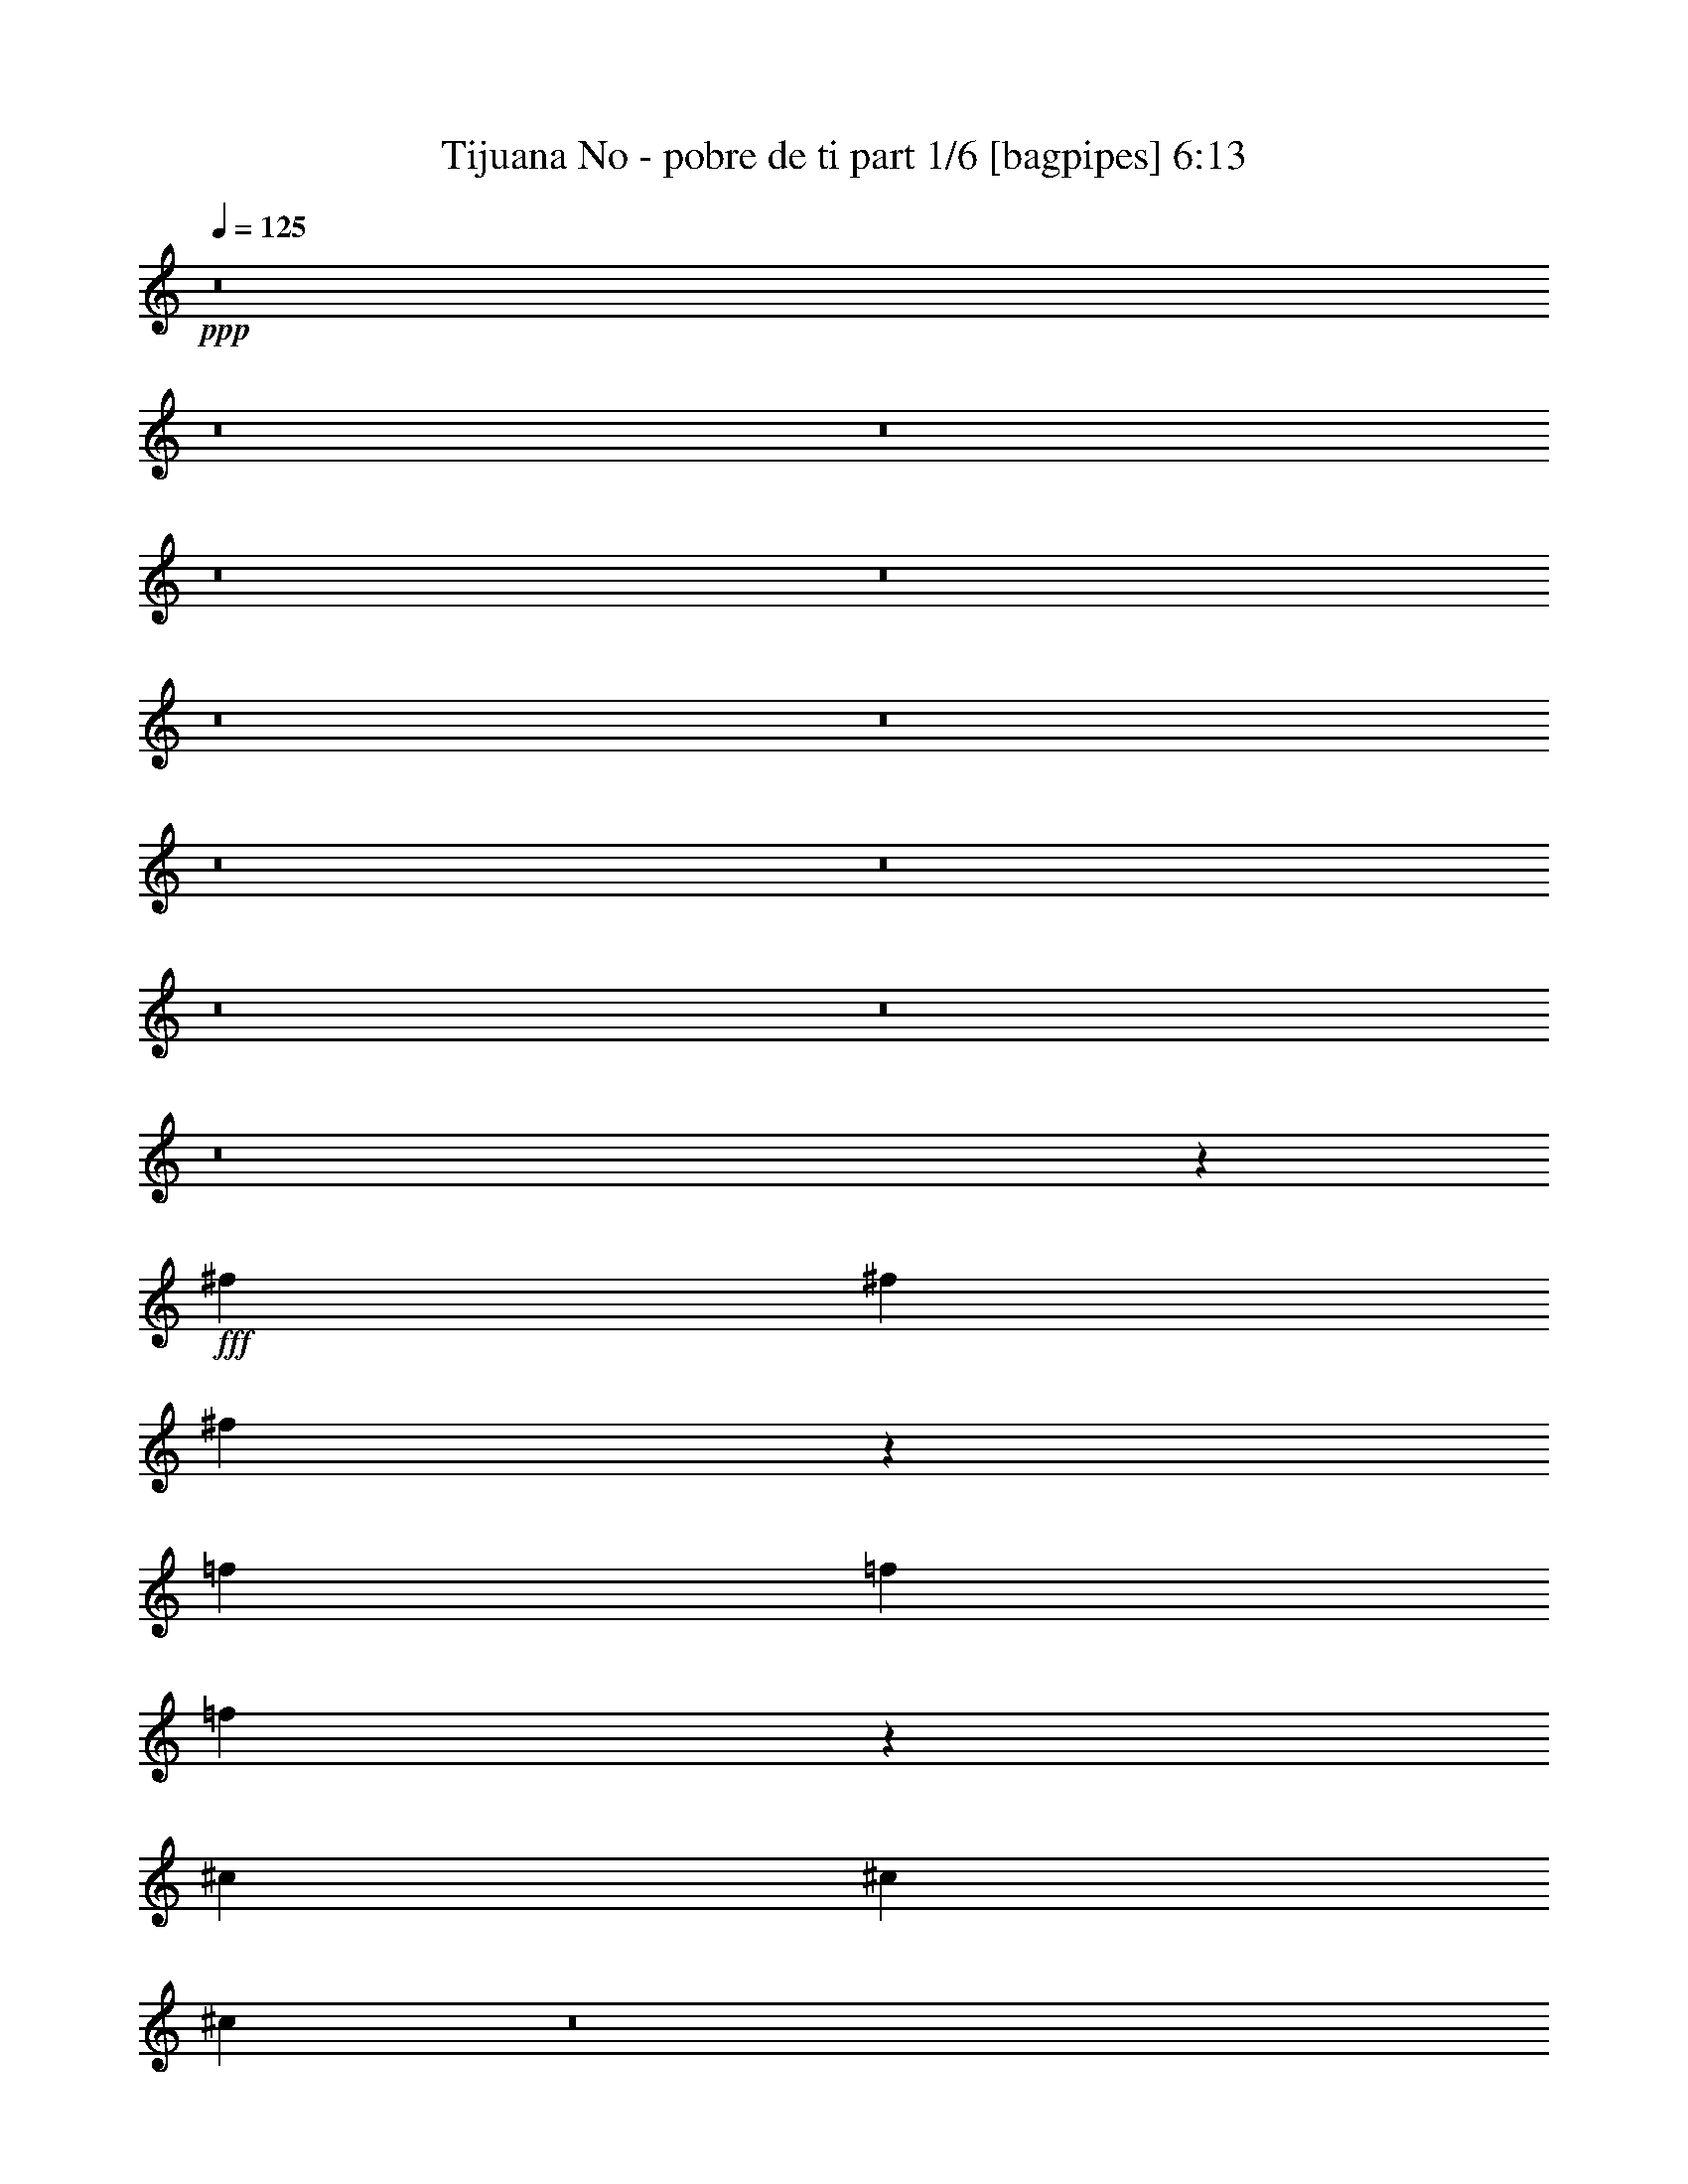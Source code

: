 % Produced with Bruzo's Transcoding Environment
% Transcribed by  Bruzo

X:1
T:  Tijuana No - pobre de ti part 1/6 [bagpipes] 6:13
Z: Transcribed with BruTE 64
L: 1/4
Q: 125
K: C
+ppp+
z8
z8
z8
z8
z8
z8
z8
z8
z8
z8
z8
z8
z18925/8464
+fff+
[^f5505/16928]
[^f2753/8464]
[^f6155/16928]
z5385/16928
[=f3017/8464]
[=f2753/8464]
[=f5293/16928]
z6247/16928
[^c3351/8464]
[^c7231/16928]
[^c21121/8464]
z8
z8721/4232
[^A8523/4232]
[^G3017/8464]
[^F2699/8464]
z17153/16928
[^F2885/4232]
[^G6035/16928]
[^A11011/16928]
[^c20063/8464]
[^A40037/16928]
z8567/8464
[^A2885/4232]
[^G6035/16928]
[^F5495/16928]
z17051/8464
[^F2885/4232]
[^G3017/8464]
[^A2885/4232]
[^G62/23]
[=F45631/16928]
[^A34091/16928]
[^G6035/16928]
[^F5357/16928]
z17723/16928
[^F11011/16928]
[^G3017/8464]
[^A11541/16928]
[^c9899/4232]
[^A1739/736]
z17175/16928
[^A2885/4232]
[^G3017/8464]
[^F5455/16928]
z34671/16928
[^F11011/16928]
[^G6035/16928]
[^A2885/4232]
[^G39597/16928]
[^A3017/8464]
[^G2753/8464]
[^A3017/8464]
[^G14293/8464]
[^D2727/8464]
z8
z8
z8
z8
z8
z8
z8
z8
z8
z8
z55123/8464
[^d3017/8464]
[^f2753/8464]
[^d6035/16928]
[^f5505/16928]
[^d2753/8464]
[^f3017/8464]
[^d2753/8464]
[^f3017/8464]
[^g2753/8464]
[^f5505/16928]
[^d6035/16928]
[^f2675/8464]
z3095/8464
[^f681/2116]
z5799/8464
[^c5505/16928]
[=f6035/16928]
[^c5505/16928]
[=f6035/16928]
[^c5505/16928]
[=f2753/8464]
[^c3017/8464]
[=f2753/8464]
[^f3017/8464]
[=f2753/8464]
[^c5505/16928]
[=f3067/8464]
z5407/16928
[=f6231/16928]
z5407/8464
[^d6035/16928]
[^f5505/16928]
[^d6035/16928]
[^f5505/16928]
[^d2753/8464]
[^f3017/8464]
[^d2753/8464]
[^f6035/16928]
[^g5505/16928]
[^f6035/16928]
[^d5505/16928]
[^f2665/8464]
z135/368
[^f59/184]
z5809/8464
[^c5505/16928]
[=f6035/16928]
[^c5505/16928]
[=f6035/16928]
[^c2753/8464]
[=f5505/16928]
[^c6035/16928]
[=f5505/16928]
[^f6035/16928]
[=f5505/16928]
[^c2753/8464]
[=f6113/16928]
z5427/16928
[=f6211/16928]
z8
z8
z8
z62463/16928
[^f5505/16928]
[^f6035/16928]
[^f5347/16928]
z6193/16928
[=f5505/16928]
[=f6035/16928]
[=f241/736]
z1367/4232
[^c7231/16928]
[^c7231/16928]
[^c10623/4232]
z8
z34105/16928
[^A34621/16928]
[^G5505/16928]
[^F6177/16928]
z16903/16928
[^F2885/4232]
[^G2753/8464]
[^A2885/4232]
[^c20063/8464]
[^A40287/16928]
z4221/4232
[^A2885/4232]
[^G2753/8464]
[^F3137/8464]
z8463/4232
[^F2885/4232]
[^G5505/16928]
[^A2885/4232]
[^G62/23]
[=F2885/1058]
[^A34091/16928]
[^G2753/8464]
[^F767/2116]
z1059/1058
[^F2885/4232]
[^G2753/8464]
[^A2885/4232]
[^c40125/16928]
[^A40247/16928]
z16925/16928
[^A2885/4232]
[^G2753/8464]
[^F271/736]
z8473/4232
[^F2885/4232]
[^G2753/8464]
[^A2885/4232]
[^G20063/8464]
[^A5505/16928]
[^G6035/16928]
[^A5505/16928]
[^G14293/8464]
[^D271/736]
z8
z8
z8
z8
z8
z8
z8
z8
z8
z8
z27499/4232
[^d2753/8464]
[^f3017/8464]
[^d2753/8464]
[^f3017/8464]
[^d2753/8464]
[^f5505/16928]
[^d6035/16928]
[^f5505/16928]
[^g6035/16928]
[^f5505/16928]
[^d2753/8464]
[^f6129/16928]
z5411/16928
[^f6227/16928]
z10819/16928
[^c3017/8464]
[=f2753/8464]
[^c3017/8464]
[=f2753/8464]
[^c5505/16928]
[=f6035/16928]
[^c5505/16928]
[=f6035/16928]
[^f2753/8464]
[=f3017/8464]
[^c2753/8464]
[=f5325/16928]
z6215/16928
[=f5423/16928]
z5811/8464
[^d2753/8464]
[^f3017/8464]
[^d2753/8464]
[^f3017/8464]
[^d2753/8464]
[^f2753/8464]
[^d3017/8464]
[^f2753/8464]
[^g3017/8464]
[^f2753/8464]
[^d5505/16928]
[^f6109/16928]
z5431/16928
[^f6207/16928]
z10839/16928
[^c6035/16928]
[=f5505/16928]
[^c6035/16928]
[=f5505/16928]
[^c6035/16928]
[=f5505/16928]
[^c2753/8464]
[=f3017/8464]
[^f2753/8464]
[=f3017/8464]
[^c2753/8464]
[=f5305/16928]
z6235/16928
[=f5403/16928]
z8
z8
z8
z63271/16928
[^f5505/16928]
[^f2753/8464]
[^f3063/8464]
z2707/8464
[=f6035/16928]
[=f5505/16928]
[=f329/1058]
z1569/4232
[^c7231/16928]
[^c3351/8464]
[^c42213/16928]
z8
z33/16
[^A34091/16928]
[^G3017/8464]
[^F5369/16928]
z17183/16928
[^F2885/4232]
[^G3017/8464]
[^A2885/4232]
[^c39597/16928]
[^A5001/2116]
z17163/16928
[^A11541/16928]
[^G3017/8464]
[^F2733/8464]
z8665/4232
[^F11011/16928]
[^G3017/8464]
[^A11541/16928]
[^G45631/16928]
[=F45631/16928]
[^A8655/4232]
[^G2753/8464]
[^F333/1058]
z2219/2116
[^F11011/16928]
[^G6035/16928]
[^A2885/4232]
[^c39597/16928]
[^A39967/16928]
z771/736
[^A11011/16928]
[^G6035/16928]
[^F5425/16928]
z8675/4232
[^F2753/4232]
[^G3017/8464]
[^A2885/4232]
[^G39597/16928]
[^A3017/8464]
[^G2753/8464]
[^A6035/16928]
[^G28585/16928]
[^D5425/16928]
z8
z8
z8
z8
z8
z8
z8
z8
z8
z8
z110275/16928
[^d6035/16928]
[^f5505/16928]
[^d6035/16928]
[^f5505/16928]
[^d2753/8464]
[^f3017/8464]
[^d2753/8464]
[^f3017/8464]
[^g2753/8464]
[^f6035/16928]
[^d5505/16928]
[^f5321/16928]
z6219/16928
[^f5419/16928]
z11627/16928
[^c5505/16928]
[=f6035/16928]
[^c5505/16928]
[=f6035/16928]
[^c2753/8464]
[=f5505/16928]
[^c6035/16928]
[=f5505/16928]
[^f6035/16928]
[=f5505/16928]
[^c2753/8464]
[=f763/2116]
z1359/4232
[=f3101/8464]
z10843/16928
[^d6035/16928]
[^f2753/8464]
[^d3017/8464]
[^f2753/8464]
[^d3017/8464]
[^f2753/8464]
[^d5505/16928]
[^f6035/16928]
[^g5505/16928]
[^f6035/16928]
[^d5505/16928]
[^f5301/16928]
z6239/16928
[^f5399/16928]
z11647/16928
[^c2753/8464]
[=f3017/8464]
[^c2753/8464]
[=f3017/8464]
[^c2753/8464]
[=f5505/16928]
[^c6035/16928]
[=f5505/16928]
[^f6035/16928]
[=f2753/8464]
[^c5505/16928]
[=f1521/4232]
z341/1058
[=f3091/8464]
z8
z8
z8
z15623/4232
[^f6035/16928]
[^f5505/16928]
[^f2659/8464]
z3111/8464
[=f2753/8464]
[=f3017/8464]
[=f2757/8464]
z239/736
[^c7231/16928]
[^c7231/16928]
[^c42463/16928]
z8
z8
z8
z8
z8
z8
z8
z8
z8
z8
z8
z31/4

X:2
T:  Tijuana No - pobre de ti part 2/6 [flute] 6:13
Z: Transcribed with BruTE 64
L: 1/4
Q: 125
K: C
+ppp+
z8
z8
z8
z17413/8464
+fff+
[^F4321/8464]
[^c26455/8464]
[^A1650/529]
z1155/736
[^c17813/16928]
[^F4321/8464]
[^G17813/16928]
[^A17813/16928]
[^D4321/4232]
[=F17813/8464]
[^C4321/4232]
[^D6595/2116]
z781/736
[^C4321/8464]
[^c17813/16928]
[^C4321/8464]
[^A17813/16928]
[^C4321/8464]
[=A17813/16928]
[^C4321/8464]
[^G17813/8464]
[^F4321/4232]
[=F17813/8464]
[^D4321/8464]
[^C4321/8464]
[^A,17813/16928]
[^C8447/16928]
z4683/8464
[^D2155/4232]
z1083/2116
[=F8943/4232]
z8569/8464
[^F291/529]
z8501/16928
[^F8427/16928]
z4693/8464
[^G1075/2116]
z2171/4232
[^A4651/8464]
z8511/16928
[=c8417/16928]
z2349/4232
[^d4295/8464]
z189/368
[^c26455/8464]
[=B9171/16928]
[^A4321/8464]
[=A4321/8464]
[^G26205/16928]
z8
z8
z12005/2116
[^F,5505/16928]
[^F,2753/8464]
[^F,6155/16928]
z5385/16928
[=F,3017/8464]
[=F,2753/8464]
[=F,5293/16928]
z8
z48653/8464
[^F8523/4232]
[=F3017/8464]
[^D2699/8464]
z17153/16928
[^D2885/4232]
[=F6035/16928]
[^F11011/16928]
[^A20063/8464]
[=F40037/16928]
z8567/8464
[^F2885/4232]
[=F6035/16928]
[^D5495/16928]
z17051/8464
[^D2885/4232]
[=F3017/8464]
[^F2885/4232]
[=F91263/16928]
[^F34091/16928]
[=F6035/16928]
[^D5357/16928]
z17723/16928
[^D11011/16928]
[=F3017/8464]
[^F11541/16928]
[^A9899/4232]
[=F1739/736]
z17175/16928
[^F2885/4232]
[=F3017/8464]
[^D5455/16928]
z34671/16928
[^D11011/16928]
[=F6035/16928]
[^F2885/4232]
[=F39597/16928]
[^F3017/8464]
[=F2753/8464]
[^F3017/8464]
[=F14293/8464]
[^D2727/8464]
z8
z23841/8464
[^D2885/4232]
[^A,2885/4232]
[^G,2885/4232]
[^A,11011/16928]
[^G,2885/4232]
[^D2885/4232]
[^F8523/4232]
[=F34665/16928]
z8
z8
z8
z8
z53053/16928
[^D2885/4232]
[^A,2885/4232]
[^G,2885/4232]
[^A,2885/4232]
[^G,11011/16928]
[^D2885/4232]
[^F34621/16928]
[=F34055/16928]
z8
z8
z8
z172/529
[^F,3017/8464]
[^A,2753/8464]
[^F,6035/16928]
[^A,5505/16928]
[^F,2753/8464]
[^A,3017/8464]
[^F,2753/8464]
[^A,3017/8464]
[=B,2753/8464]
[^A,5505/16928]
[^F,6035/16928]
[^A,2675/8464]
z3095/8464
[^A,681/2116]
z5799/8464
[=F,5505/16928]
[^G,6035/16928]
[=F,5505/16928]
[^G,6035/16928]
[=F,5505/16928]
[^G,2753/8464]
[=F,3017/8464]
[^G,2753/8464]
[^A,3017/8464]
[^G,2753/8464]
[=F,5505/16928]
[^G,3067/8464]
z5407/16928
[^G,6231/16928]
z5407/8464
[^F,6035/16928]
[^A,5505/16928]
[^F,6035/16928]
[^A,5505/16928]
[^F,2753/8464]
[^A,3017/8464]
[^F,2753/8464]
[^A,6035/16928]
[=B,5505/16928]
[^A,6035/16928]
[^F,5505/16928]
[^A,2665/8464]
z135/368
[^A,59/184]
z5809/8464
[=F,5505/16928]
[^G,6035/16928]
[=F,5505/16928]
[^G,6035/16928]
[=F,2753/8464]
[^G,5505/16928]
[=F,6035/16928]
[^G,5505/16928]
[^A,6035/16928]
[^G,5505/16928]
[=F,2753/8464]
[^G,6113/16928]
z5427/16928
[^G,6211/16928]
z5417/8464
[^A,6035/16928]
[^A,2753/8464]
[^A,6191/16928]
z5349/16928
[^A,3017/8464]
[^A,2753/8464]
[^A,5329/16928]
z17751/16928
[^F11011/16928]
[=F2885/4232]
[^C2885/4232]
z8
z8
z95261/16928
[^F,5505/16928]
[^F,6035/16928]
[^F,5347/16928]
z6193/16928
[=F,5505/16928]
[=F,6035/16928]
[=F,241/736]
z8
z96527/16928
[^F34621/16928]
[=F5505/16928]
[^D6177/16928]
z16903/16928
[^D2885/4232]
[=F2753/8464]
[^F2885/4232]
[^A20063/8464]
[=F40287/16928]
z4221/4232
[^F2885/4232]
[=F2753/8464]
[^D3137/8464]
z8463/4232
[^D2885/4232]
[=F5505/16928]
[^F2885/4232]
[=F5737/1058]
[^F34091/16928]
[=F2753/8464]
[^D767/2116]
z1059/1058
[^D2885/4232]
[=F2753/8464]
[^F2885/4232]
[^A40125/16928]
[=F40247/16928]
z16925/16928
[^F2885/4232]
[=F2753/8464]
[^D271/736]
z8473/4232
[^D2885/4232]
[=F2753/8464]
[^F2885/4232]
[=F20063/8464]
[^F5505/16928]
[=F6035/16928]
[^F5505/16928]
[=F14293/8464]
[^D271/736]
z8
z5929/2116
[^D11011/16928]
[^A,2885/4232]
[^G,2885/4232]
[^A,2885/4232]
[^G,2885/4232]
[^D2885/4232]
[^F8523/4232]
[=F33857/16928]
z8
z8
z8
z8
z53861/16928
[^D2885/4232]
[^A,11011/16928]
[^G,2885/4232]
[^A,2885/4232]
[^G,11541/16928]
[^D2885/4232]
[^F34091/16928]
[=F17417/8464]
z8
z8
z8
z2627/8464
[^F,2753/8464]
[^A,3017/8464]
[^F,2753/8464]
[^A,3017/8464]
[^F,2753/8464]
[^A,5505/16928]
[^F,6035/16928]
[^A,5505/16928]
[=B,6035/16928]
[^A,5505/16928]
[^F,2753/8464]
[^A,6129/16928]
z5411/16928
[^A,6227/16928]
z10819/16928
[=F,3017/8464]
[^G,2753/8464]
[=F,3017/8464]
[^G,2753/8464]
[=F,5505/16928]
[^G,6035/16928]
[=F,5505/16928]
[^G,6035/16928]
[^A,2753/8464]
[^G,3017/8464]
[=F,2753/8464]
[^G,5325/16928]
z6215/16928
[^G,5423/16928]
z5811/8464
[^F,2753/8464]
[^A,3017/8464]
[^F,2753/8464]
[^A,3017/8464]
[^F,2753/8464]
[^A,2753/8464]
[^F,3017/8464]
[^A,2753/8464]
[=B,3017/8464]
[^A,2753/8464]
[^F,5505/16928]
[^A,6109/16928]
z5431/16928
[^A,6207/16928]
z10839/16928
[=F,6035/16928]
[^G,5505/16928]
[=F,6035/16928]
[^G,5505/16928]
[=F,6035/16928]
[^G,5505/16928]
[=F,2753/8464]
[^G,3017/8464]
[^A,2753/8464]
[^G,3017/8464]
[=F,2753/8464]
[^G,5305/16928]
z6235/16928
[^G,5403/16928]
z11643/16928
[^A,5505/16928]
[^A,6035/16928]
[^A,5383/16928]
z6157/16928
[^A,5505/16928]
[^A,2753/8464]
[^A,1527/4232]
z4243/4232
[^F2885/4232]
[=F2885/4232]
[^C5895/8464]
z8
z8
z95011/16928
[^F,5505/16928]
[^F,2753/8464]
[^F,3063/8464]
z2707/8464
[=F,6035/16928]
[=F,5505/16928]
[=F,329/1058]
z8
z23/4
[^F34091/16928]
[=F3017/8464]
[^D5369/16928]
z17183/16928
[^D2885/4232]
[=F3017/8464]
[^F2885/4232]
[^A39597/16928]
[=F5001/2116]
z17163/16928
[^F11541/16928]
[=F3017/8464]
[^D2733/8464]
z8665/4232
[^D11011/16928]
[=F3017/8464]
[^F11541/16928]
[=F45631/8464]
[^F8655/4232]
[=F2753/8464]
[^D333/1058]
z2219/2116
[^D11011/16928]
[=F6035/16928]
[^F2885/4232]
[^A39597/16928]
[=F39967/16928]
z771/736
[^F11011/16928]
[=F6035/16928]
[^D5425/16928]
z8675/4232
[^D2753/4232]
[=F3017/8464]
[^F2885/4232]
[=F39597/16928]
[^F3017/8464]
[=F2753/8464]
[^F6035/16928]
[=F28585/16928]
[^D5425/16928]
z8
z47711/16928
[^D2885/4232]
[^A,2885/4232]
[^G,2885/4232]
[^A,11011/16928]
[^G,2885/4232]
[^D11541/16928]
[^F8655/4232]
[=F34107/16928]
z8
z8
z8
z8
z26541/8464
[^D2885/4232]
[^A,2885/4232]
[^G,11541/16928]
[^A,2885/4232]
[^G,11011/16928]
[^D2885/4232]
[^F8655/4232]
[=F17013/8464]
z8
z8
z8
z5533/16928
[^F,6035/16928]
[^A,5505/16928]
[^F,6035/16928]
[^A,5505/16928]
[^F,2753/8464]
[^A,3017/8464]
[^F,2753/8464]
[^A,3017/8464]
[=B,2753/8464]
[^A,6035/16928]
[^F,5505/16928]
[^A,5321/16928]
z6219/16928
[^A,5419/16928]
z11627/16928
[=F,5505/16928]
[^G,6035/16928]
[=F,5505/16928]
[^G,6035/16928]
[=F,2753/8464]
[^G,5505/16928]
[=F,6035/16928]
[^G,5505/16928]
[^A,6035/16928]
[^G,5505/16928]
[=F,2753/8464]
[^G,763/2116]
z1359/4232
[^G,3101/8464]
z10843/16928
[^F,6035/16928]
[^A,2753/8464]
[^F,3017/8464]
[^A,2753/8464]
[^F,3017/8464]
[^A,2753/8464]
[^F,5505/16928]
[^A,6035/16928]
[=B,5505/16928]
[^A,6035/16928]
[^F,5505/16928]
[^A,5301/16928]
z6239/16928
[^A,5399/16928]
z11647/16928
[=F,2753/8464]
[^G,3017/8464]
[=F,2753/8464]
[^G,3017/8464]
[=F,2753/8464]
[^G,5505/16928]
[=F,6035/16928]
[^G,5505/16928]
[^A,6035/16928]
[^G,2753/8464]
[=F,5505/16928]
[^G,1521/4232]
z341/1058
[^G,3091/8464]
z11393/16928
[^A,5505/16928]
[^A,2753/8464]
[^A,3081/8464]
z2689/8464
[^A,3017/8464]
[^A,2753/8464]
[^A,1325/4232]
z4445/4232
[^F11011/16928]
[=F2885/4232]
[^C11511/16928]
z8
z8
z47645/8464
[^F,6035/16928]
[^F,5505/16928]
[^F,2659/8464]
z3111/8464
[=F,2753/8464]
[=F,3017/8464]
[=F,2757/8464]
z8
z8
z8
z8
z47751/16928
[^F9171/16928]
[^c12963/16928]
[^A93047/16928]
z26265/16928
[^c4321/8464]
[^A4321/8464]
[^F9171/16928]
[^G4321/4232]
[^A17813/16928]
[=F8461/16928]
z1169/2116
[=F26455/8464]
[^C35097/16928]
[^A,4321/8464]
[^G,9171/16928]
[^A,4321/8464]
[^C6609/2116]
z1085/2116
[^D9171/16928]
[^F4321/4232]
[^D9171/16928]
[^c4321/8464]
[^d263/529]
z3321/1058
[^D9171/16928]
[^c4321/8464]
[^d8401/16928]
z35867/16928
[^d8569/16928]
z8715/16928
[^c9271/16928]
z4271/8464
[=B4193/8464]
z9427/16928
[^A8559/16928]
z8725/16928
[^G9261/16928]
z1069/2116
[^F4717/8464]
z8379/16928
[=F8549/16928]
z579/1058
[^C4321/8464]
[^D4321/8464]
[^A,9171/16928]
[^C4321/8464]
[^D4321/8464]
[=F4321/16928]
[^F2425/8464]
[^G4321/16928]
[^A4321/8464]
[^G4321/16928]
[^F4321/16928]
[=F2425/8464]
[^D4321/16928]
[=D4321/16928]
[^C4321/16928]
[^A,4321/16928]
[=A,4321/16928]
[^G,3373/4232]
[^G,4321/16928]
[=A,4321/16928]
[^A,9171/16928]
[=A,4321/8464]
[^G,4321/8464]
[^F,17813/16928]
[=F,9925/2116]
z8
z11/8

X:3
T:  Tijuana No - pobre de ti part 3/6 [horn] 6:13
Z: Transcribed with BruTE 64
L: 1/4
Q: 125
K: C
+ppp+
z8
z8
z8
z8
z8
z8
z8
z8
z8
z19371/4232
+fff+
[^D6035/16928^A6035/16928]
[^D5353/16928^A5353/16928]
z269/736
[^D5505/16928^A5505/16928]
[^D3147/8464^A3147/8464]
z2623/8464
[^D2753/8464^A2753/8464]
[^D193/529^A193/529]
z1341/4232
[^D3017/8464^A3017/8464]
[^D2765/8464^A2765/8464]
z5481/16928
[^A,11541/16928=F11541/16928]
[^A,2885/4232=F2885/4232]
[^D5505/16928^A5505/16928]
[^D6137/16928^A6137/16928]
z5403/16928
[^D6035/16928^A6035/16928]
[^D2745/8464^A2745/8464]
z5521/16928
[^D3017/8464^A3017/8464]
[^D5373/16928^A5373/16928]
z771/2116
[^D5505/16928^A5505/16928]
[^D5255/16928^A5255/16928]
z6285/16928
[^A,2885/4232=F2885/4232]
[^A,2885/4232=F2885/4232]
[^D2753/8464^A2753/8464]
[^D5333/16928^A5333/16928]
z6207/16928
[^D5505/16928^A5505/16928]
[^D3137/8464^A3137/8464]
z229/736
[^D5505/16928^A5505/16928]
[^D1539/4232^A1539/4232]
z673/2116
[^D6035/16928^A6035/16928]
[^D5509/16928^A5509/16928]
z2751/8464
[^A,2885/4232=F2885/4232]
[^A,2885/4232=F2885/4232]
[^D5505/16928^A5505/16928]
[^D6117/16928^A6117/16928]
z339/1058
[^D3017/8464^A3017/8464]
[^D2735/8464^A2735/8464]
z5541/16928
[^D6035/16928^A6035/16928]
[^D669/2116^A669/2116]
z1547/4232
[^D5505/16928^A5505/16928]
[^D6293/16928^A6293/16928]
z5247/16928
[^A,11541/16928=F11541/16928]
[^A,2885/4232=F2885/4232]
[^F5505/16928^c5505/16928]
[^F2753/8464^c2753/8464]
[^F6155/16928^c6155/16928]
z5385/16928
[=F3017/8464=c3017/8464]
[=F2753/8464=c2753/8464]
[=F5293/16928=c5293/16928]
z6247/16928
[^C3351/8464^G3351/8464]
[^C7231/16928^G7231/16928]
[^C8-^G8-]
[^C19289/4232^G19289/4232]
z8
z8
z8
z8
z8
z8
z8
z8
z8
z8
z8
z8
z8
z8
z8
z8
z8
z8
z62549/8464
[^A,6035/16928=F6035/16928^A6035/16928]
[^A,2753/8464=F2753/8464^A2753/8464]
[^A,6191/16928=F6191/16928^A6191/16928]
z5349/16928
[^A,3017/8464=F3017/8464^A3017/8464]
[^A,2753/8464=F2753/8464^A2753/8464]
[^A,5329/16928=F5329/16928^A5329/16928]
z49/16
[^D2753/8464^A2753/8464]
[^D1533/4232^A1533/4232]
z169/529
[^D3017/8464^A3017/8464]
[^D2743/8464^A2743/8464]
z5525/16928
[^D6035/16928^A6035/16928]
[^D671/2116^A671/2116]
z1543/4232
[^D2753/8464^A2753/8464]
[^D2625/8464^A2625/8464]
z3145/8464
[^A,2885/4232=F2885/4232]
[^A,2885/4232=F2885/4232]
[^D5505/16928^A5505/16928]
[^D5329/16928^A5329/16928]
z6211/16928
[^D2753/8464^A2753/8464]
[^D6269/16928^A6269/16928]
z5271/16928
[^D2753/8464^A2753/8464]
[^D6151/16928^A6151/16928]
z5389/16928
[^D3017/8464^A3017/8464]
[^D5505/16928^A5505/16928]
z2753/8464
[^A,2885/4232=F2885/4232]
[^A,2885/4232=F2885/4232]
[^D2753/8464^A2753/8464]
[^D191/529^A191/529]
z59/184
[^D6035/16928^A6035/16928]
[^D5465/16928^A5465/16928]
z2773/8464
[^D3017/8464^A3017/8464]
[^D1337/4232^A1337/4232]
z387/1058
[^D2753/8464^A2753/8464]
[^D393/1058^A393/1058]
z1313/4232
[^A,2885/4232=F2885/4232]
[^A,2885/4232=F2885/4232]
[^D2753/8464^A2753/8464]
[^D1327/4232^A1327/4232]
z779/2116
[^D5505/16928^A5505/16928]
[^D6249/16928^A6249/16928]
z5291/16928
[^D2753/8464^A2753/8464]
[^D6131/16928^A6131/16928]
z5409/16928
[^D3017/8464^A3017/8464]
[^D5485/16928^A5485/16928]
z5527/16928
[^A,2885/4232=F2885/4232]
[^A,2885/4232=F2885/4232]
[^F5505/16928^c5505/16928]
[^F6035/16928^c6035/16928]
[^F5347/16928^c5347/16928]
z6193/16928
[=F5505/16928=c5505/16928]
[=F6035/16928=c6035/16928]
[=F241/736=c241/736]
z1367/4232
[^C7231/16928^G7231/16928]
[^C7231/16928^G7231/16928]
[^C8-^G8-]
[^C19087/4232^G19087/4232]
z8
z8
z8
z8
z8
z8
z8
z8
z8
z8
z8
z8
z8
z8
z8
z8
z8
z8
z125907/16928
[^A,5505/16928=F5505/16928^A5505/16928]
[^A,6035/16928=F6035/16928^A6035/16928]
[^A,5383/16928=F5383/16928^A5383/16928]
z6157/16928
[^A,5505/16928=F5505/16928^A5505/16928]
[^A,2753/8464=F2753/8464^A2753/8464]
[^A,1527/4232=F1527/4232^A1527/4232]
z6449/2116
[^D2753/8464^A2753/8464]
[^D1331/4232^A1331/4232]
z777/2116
[^D5505/16928^A5505/16928]
[^D6265/16928^A6265/16928]
z1319/4232
[^D5505/16928^A5505/16928]
[^D6147/16928^A6147/16928]
z5393/16928
[^D6035/16928^A6035/16928]
[^D1375/4232^A1375/4232]
z5511/16928
[^A,2885/4232=F2885/4232]
[^A,2885/4232=F2885/4232]
[^D5505/16928^A5505/16928]
[^D1527/4232^A1527/4232]
z5433/16928
[^D3017/8464^A3017/8464]
[^D5461/16928^A5461/16928]
z2775/8464
[^D6035/16928^A6035/16928]
[^D5343/16928^A5343/16928]
z6197/16928
[^D5505/16928^A5505/16928]
[^D1571/4232^A1571/4232]
z657/2116
[^A,2885/4232=F2885/4232]
[^A,11541/16928=F11541/16928]
[^D5505/16928^A5505/16928]
[^D663/2116^A663/2116]
z1559/4232
[^D2753/8464^A2753/8464]
[^D1561/4232^A1561/4232]
z331/1058
[^D5505/16928^A5505/16928]
[^D6127/16928^A6127/16928]
z5413/16928
[^D6035/16928^A6035/16928]
[^D685/2116^A685/2116]
z5531/16928
[^A,2885/4232=F2885/4232]
[^A,2885/4232=F2885/4232]
[^D2753/8464^A2753/8464]
[^D6087/16928^A6087/16928]
z5453/16928
[^D3017/8464^A3017/8464]
[^D5441/16928^A5441/16928]
z6099/16928
[^D2753/8464^A2753/8464]
[^D5323/16928^A5323/16928]
z6217/16928
[^D2753/8464^A2753/8464]
[^D6263/16928^A6263/16928]
z5277/16928
[^A,2885/4232=F2885/4232]
[^A,2885/4232=F2885/4232]
[^F5505/16928^c5505/16928]
[^F2753/8464^c2753/8464]
[^F3063/8464^c3063/8464]
z2707/8464
[=F6035/16928=c6035/16928]
[=F5505/16928=c5505/16928]
[=F329/1058=c329/1058]
z1569/4232
[^C7231/16928^G7231/16928]
[^C3351/8464^G3351/8464]
[^C8-^G8-]
[^C77127/16928^G77127/16928]
z8
z8
z8
z8
z8
z8
z8
z8
z8
z8
z8
z8
z8
z8
z8
z8
z8
z8
z125657/16928
[^A,5505/16928=F5505/16928^A5505/16928]
[^A,2753/8464=F2753/8464^A2753/8464]
[^A,3081/8464=F3081/8464^A3081/8464]
z2689/8464
[^A,3017/8464=F3017/8464^A3017/8464]
[^A,2753/8464=F2753/8464^A2753/8464]
[^A,1325/4232=F1325/4232^A1325/4232]
z51871/16928
[^D2753/8464^A2753/8464^d2753/8464]
[^D6103/16928^A6103/16928^d6103/16928]
z5437/16928
[^D6035/16928^A6035/16928^d6035/16928]
[^D341/1058^A341/1058^d341/1058]
z1521/4232
[^D5505/16928^A5505/16928^d5505/16928]
[^D5339/16928^A5339/16928^d5339/16928]
z6201/16928
[^D2753/8464^A2753/8464^d2753/8464]
[^D273/736^A273/736^d273/736]
z5261/16928
[^A,2885/4232=F2885/4232^A2885/4232]
[^A,2885/4232=F2885/4232^A2885/4232]
[^D2753/8464^A2753/8464^d2753/8464]
[^D5299/16928^A5299/16928^d5299/16928]
z6241/16928
[^D5505/16928^A5505/16928^d5505/16928]
[^D195/529^A195/529^d195/529]
z1325/4232
[^D2753/8464^A2753/8464^d2753/8464]
[^D3061/8464^A3061/8464^d3061/8464]
z2709/8464
[^D3017/8464^A3017/8464^d3017/8464]
[^D1369/4232^A1369/4232^d1369/4232]
z173/529
[^A,2885/4232=F2885/4232^A2885/4232]
[^A,2885/4232=F2885/4232^A2885/4232]
[^D3017/8464^A3017/8464^d3017/8464]
[^D2777/8464^A2777/8464^d2777/8464]
z5457/16928
[^D6035/16928^A6035/16928^d6035/16928]
[^D1359/4232^A1359/4232^d1359/4232]
z763/2116
[^D5505/16928^A5505/16928^d5505/16928]
[^D5319/16928^A5319/16928^d5319/16928]
z3111/8464
[^D5505/16928^A5505/16928^d5505/16928]
[^D6259/16928^A6259/16928^d6259/16928]
z5281/16928
[^A,2885/4232=F2885/4232^A2885/4232]
[^A,2885/4232=F2885/4232^A2885/4232]
[^D2753/8464^A2753/8464^d2753/8464]
[^D5279/16928^A5279/16928^d5279/16928]
z6261/16928
[^D2753/8464^A2753/8464^d2753/8464]
[^D6219/16928^A6219/16928^d6219/16928]
z5321/16928
[^D5505/16928^A5505/16928^d5505/16928]
[^D3051/8464^A3051/8464^d3051/8464]
z2719/8464
[^D6035/16928^A6035/16928^d6035/16928]
[^D5455/16928^A5455/16928^d5455/16928]
z6085/16928
[^A,11011/16928=F11011/16928^A11011/16928]
[^A,2885/4232=F2885/4232^A2885/4232]
[^F6035/16928^c6035/16928^f6035/16928]
[^F5505/16928^c5505/16928^f5505/16928]
[^F2659/8464^c2659/8464^f2659/8464]
z3111/8464
[=F2753/8464=c2753/8464=f2753/8464]
[=F3017/8464=c3017/8464=f3017/8464]
[=F2757/8464=c2757/8464=f2757/8464]
z239/736
[^C7231/16928^G7231/16928^c7231/16928]
[^C7231/16928^G7231/16928^c7231/16928]
[^C8-^G8-^c8-]
[^C19187/16928^G19187/16928^c19187/16928]
z8
z8
z8
z8
z8
z8
z8
z8
z8
z8
z8
z9/8

X:4
T:  Tijuana No - pobre de ti part 4/6 [lute] 6:13
Z: Transcribed with BruTE 64
L: 1/4
Q: 125
K: C
+ppp+
z52915/16928
+f+
[^A17813/16928^d17813/16928^f17813/16928^a17813/16928]
[^A35097/16928^d35097/16928^f35097/16928^a35097/16928]
[^c17813/16928=f17813/16928^a17813/16928]
[^c35097/16928=f35097/16928^a35097/16928]
[^A17813/16928^d17813/16928^f17813/16928^a17813/16928]
[^A35097/16928^d35097/16928^f35097/16928^a35097/16928]
[^c17813/16928=f17813/16928^a17813/16928]
[^c35097/16928=f35097/16928^a35097/16928]
[^A17813/16928^d17813/16928^f17813/16928^a17813/16928]
[^A35097/16928^d35097/16928^f35097/16928^a35097/16928]
[^c17813/16928=f17813/16928^a17813/16928]
[^c35097/16928=f35097/16928^a35097/16928]
[^A17813/16928^d17813/16928^f17813/16928^a17813/16928]
[^A35097/16928^d35097/16928^f35097/16928^a35097/16928]
[^c17813/16928=f17813/16928^a17813/16928]
[^c1069/2116=f1069/2116^a1069/2116]
z26545/16928
[^A17813/16928^d17813/16928^f17813/16928^a17813/16928]
[^A35097/16928^d35097/16928^f35097/16928^a35097/16928]
[^c17813/16928=f17813/16928^a17813/16928]
[^c35097/16928=f35097/16928^a35097/16928]
[^A17813/16928^d17813/16928^f17813/16928^a17813/16928]
[^A35097/16928^d35097/16928^f35097/16928^a35097/16928]
[^c17813/16928=f17813/16928^a17813/16928]
[^c35097/16928=f35097/16928^a35097/16928]
[^A17813/16928^d17813/16928^f17813/16928^a17813/16928]
[^A35097/16928^d35097/16928^f35097/16928^a35097/16928]
[^c17813/16928=f17813/16928^a17813/16928]
[^c35097/16928=f35097/16928^a35097/16928]
[^A17813/16928^d17813/16928^f17813/16928^a17813/16928]
[^A35097/16928^d35097/16928^f35097/16928^a35097/16928]
[^c17813/16928=f17813/16928^a17813/16928]
[^c1059/2116=f1059/2116^a1059/2116]
z26625/16928
[^A17813/16928^d17813/16928^f17813/16928^a17813/16928]
[^A35097/16928^d35097/16928^f35097/16928^a35097/16928]
[^c17813/16928=f17813/16928^a17813/16928]
[^c35097/16928=f35097/16928^a35097/16928]
[^A17813/16928^d17813/16928^f17813/16928^a17813/16928]
[^A35097/16928^d35097/16928^f35097/16928^a35097/16928]
[^c17813/16928=f17813/16928^a17813/16928]
[^c35097/16928=f35097/16928^a35097/16928]
[^A17813/16928^d17813/16928^f17813/16928^a17813/16928]
[^A35097/16928^d35097/16928^f35097/16928^a35097/16928]
[^c17813/16928=f17813/16928^a17813/16928]
[^c35097/16928=f35097/16928^a35097/16928]
[^A17813/16928^d17813/16928^f17813/16928^a17813/16928]
[^A35097/16928^d35097/16928^f35097/16928^a35097/16928]
[^c17813/16928=f17813/16928^a17813/16928]
[^c4321/8464=f4321/8464^a4321/8464]
+fff+
[^F6035/16928]
[^D5353/16928]
z269/736
[^F5505/16928]
[^D3147/8464]
z2623/8464
[^F2753/8464]
[^D193/529]
z1341/4232
[=F3017/8464]
[^F2753/8464]
[^G14293/8464]
[^F5505/16928]
[^D6137/16928]
z5403/16928
[^F6035/16928]
[^D2745/8464]
z5521/16928
[^F3017/8464]
[^D5373/16928]
z771/2116
[^F5505/16928]
[^G2753/8464]
[^A14557/8464]
[^F2753/8464]
[^D5333/16928]
z6207/16928
[^F5505/16928]
[^D3137/8464]
z229/736
[^F5505/16928]
[^D1539/4232]
z673/2116
[=F6035/16928]
[^F5505/16928]
[^G14293/8464]
[^F5505/16928]
[^D6117/16928]
z339/1058
[^F3017/8464]
[^D2735/8464]
z5541/16928
[^F6035/16928]
[^D669/2116]
z1547/4232
[^F5505/16928]
[^G6035/16928]
[^A3603/2116]
z8
z4198/529
z/8
+p+
[^C1073/8464^F1073/8464^A1073/8464^d1073/8464]
z105/529
+f+
[^A3017/8464^d3017/8464^f3017/8464^a3017/8464]
+p+
[^C561/4232^F561/4232^A561/4232^d561/4232]
z1631/8464
+f+
[^A3017/8464^d3017/8464^f3017/8464^a3017/8464]
+p+
[^C1171/8464^F1171/8464^A1171/8464^d1171/8464]
z791/4232
+f+
[^A2753/8464^d2753/8464^f2753/8464^a2753/8464]
+p+
[^C/8^F/8^A/8^d/8]
z1959/8464
+f+
[^A2753/8464^d2753/8464^f2753/8464^a2753/8464]
+p+
[^C/8^F/8^A/8^d/8]
z1959/8464
+f+
[^A2753/8464^d2753/8464^f2753/8464^a2753/8464]
+p+
[^C/8^F/8^A/8^d/8]
z3389/16928
+f+
[^A6035/16928^d6035/16928^f6035/16928^a6035/16928]
+p+
[^C551/4232^F551/4232^A551/4232^d551/4232]
z3301/16928
+f+
[^A6035/16928^d6035/16928^f6035/16928^a6035/16928]
+p+
[^C1151/8464^F1151/8464^A1151/8464^d1151/8464]
z3203/16928
+f+
[^A2753/8464^d2753/8464^f2753/8464^a2753/8464]
+p+
[^C/8^F/8^A/8^d/8]
z3919/16928
+f+
[^A5505/16928^c5505/16928=f5505/16928^a5505/16928]
+p+
[^C/8^F/8^A/8^d/8]
z3919/16928
+f+
[^A5505/16928^c5505/16928=f5505/16928^a5505/16928]
+p+
[^C/8^F/8^A/8^d/8]
z3919/16928
+f+
[^A5505/16928^c5505/16928=f5505/16928^a5505/16928]
+p+
[^C2165/16928^F2165/16928^A2165/16928^d2165/16928]
z3341/16928
+f+
[^A3017/8464^c3017/8464=f3017/8464^a3017/8464]
+p+
[^C2263/16928^F2263/16928^A2263/16928^d2263/16928]
z141/736
+f+
[^A3017/8464^c3017/8464=f3017/8464^a3017/8464]
+p+
[^C2361/16928^F2361/16928^A2361/16928^d2361/16928]
z3145/16928
+f+
[^A5505/16928^c5505/16928=f5505/16928^a5505/16928]
+p+
[^C/8^F/8^A/8^d/8]
z3919/16928
+f+
[^A2753/8464^c2753/8464=f2753/8464^a2753/8464]
+p+
[^C/8^F/8^A/8^d/8]
z1959/8464
+f+
[^A2753/8464^c2753/8464=f2753/8464^a2753/8464]
+p+
[^C2125/16928^F2125/16928^A2125/16928^d2125/16928]
z845/4232
+f+
[^A6035/16928^d6035/16928^f6035/16928^a6035/16928]
+p+
[^C2223/16928^F2223/16928^A2223/16928^d2223/16928]
z1641/8464
+f+
[^A6035/16928^d6035/16928^f6035/16928^a6035/16928]
+p+
[^C2321/16928^F2321/16928^A2321/16928^d2321/16928]
z199/1058
+f+
[^A2753/8464^d2753/8464^f2753/8464^a2753/8464]
+p+
[^C/8^F/8^A/8^d/8]
z1959/8464
+f+
[^A2753/8464^d2753/8464^f2753/8464^a2753/8464]
+p+
[^C/8^F/8^A/8^d/8]
z1959/8464
+f+
[^A2753/8464^d2753/8464^f2753/8464^a2753/8464]
+p+
[^C/8^F/8^A/8^d/8]
z1695/8464
+f+
[^A3017/8464^d3017/8464^f3017/8464^a3017/8464]
+p+
[^C273/2116^F273/2116^A273/2116^d273/2116]
z1661/8464
+f+
[^A3017/8464^d3017/8464^f3017/8464^a3017/8464]
+p+
[^C1141/8464^F1141/8464^A1141/8464^d1141/8464]
z403/2116
+f+
[^A3017/8464^d3017/8464^f3017/8464^a3017/8464]
+p+
[^C595/4232^F595/4232^A595/4232^d595/4232]
z1563/8464
+f+
[^A5505/16928^c5505/16928=f5505/16928^a5505/16928]
+p+
[^C/8^F/8^A/8^d/8]
z3919/16928
+f+
[^A5505/16928^c5505/16928=f5505/16928^a5505/16928]
+p+
[^C/8^F/8^A/8^d/8]
z3919/16928
+f+
[^A2753/8464^c2753/8464=f2753/8464^a2753/8464]
+p+
[^C67/529^F67/529^A67/529^d67/529]
z3361/16928
+f+
[^A6035/16928^c6035/16928=f6035/16928^a6035/16928]
+p+
[^C1121/8464^F1121/8464^A1121/8464^d1121/8464]
z3263/16928
+f+
[^A6035/16928^c6035/16928=f6035/16928^a6035/16928]
+p+
[^C585/4232^F585/4232^A585/4232^d585/4232]
z3165/16928
+f+
[^A2753/8464^c2753/8464=f2753/8464^a2753/8464]
+p+
[^C/8^F/8^A/8^d/8]
z1959/8464
+f+
[^A2753/8464^c2753/8464=f2753/8464^a2753/8464]
+p+
[^C/8^F/8^A/8^d/8]
z1959/8464
+f+
[^A2753/8464^c2753/8464=f2753/8464^a2753/8464]
+p+
[^C/8^F/8^A/8^d/8]
z3389/16928
+f+
[^A6035/16928^d6035/16928^f6035/16928^a6035/16928]
+p+
[^C2203/16928^F2203/16928^A2203/16928^d2203/16928]
z3303/16928
+f+
[^A3017/8464^d3017/8464^f3017/8464^a3017/8464]
+p+
[^C2301/16928^F2301/16928^A2301/16928^d2301/16928]
z3205/16928
+f+
[^A5505/16928^d5505/16928^f5505/16928^a5505/16928]
+p+
[^C/8^F/8^A/8^d/8]
z3919/16928
+f+
[^A5505/16928^d5505/16928^f5505/16928^a5505/16928]
+p+
[^C/8^F/8^A/8^d/8]
z3919/16928
+f+
[^A5505/16928^d5505/16928^f5505/16928^a5505/16928]
+p+
[^C/8^F/8^A/8^d/8]
z3919/16928
+f+
[^A5505/16928^d5505/16928^f5505/16928^a5505/16928]
+p+
[^C541/4232^F541/4232^A541/4232^d541/4232]
z1671/8464
+f+
[^A3017/8464^d3017/8464^f3017/8464^a3017/8464]
+p+
[^C1131/8464^F1131/8464^A1131/8464^d1131/8464]
z811/4232
+f+
[^A6035/16928^d6035/16928^f6035/16928^a6035/16928]
+p+
[^C2359/16928^F2359/16928^A2359/16928^d2359/16928]
z1573/8464
+f+
[^A2753/8464^c2753/8464=f2753/8464^a2753/8464]
+p+
[^C/8^F/8^A/8^d/8]
z1959/8464
+f+
[^A2753/8464^c2753/8464=f2753/8464^a2753/8464]
+p+
[^C/8^F/8^A/8^d/8]
z1959/8464
+f+
[^A2753/8464^c2753/8464=f2753/8464^a2753/8464]
+p+
[^C531/4232^F531/4232^A531/4232^d531/4232]
z147/736
+f+
[^A6035/16928^c6035/16928=f6035/16928^a6035/16928]
+p+
[^C1111/8464^F1111/8464^A1111/8464^d1111/8464]
z3283/16928
+f+
[^A6035/16928^c6035/16928=f6035/16928^a6035/16928]
+p+
[^C145/1058^F145/1058^A145/1058^d145/1058]
z1593/8464
+f+
[^A5505/16928^c5505/16928=f5505/16928^a5505/16928]
+p+
[^C/8^F/8^A/8^d/8]
z3919/16928
+f+
[^A5505/16928^c5505/16928=f5505/16928^a5505/16928]
+p+
[^C/8^F/8^A/8^d/8]
z3919/16928
+f+
[^A5505/16928^c5505/16928=f5505/16928^a5505/16928]
+p+
[^C/8^F/8^A/8^d/8]
z1695/8464
+f+
[^A3017/8464^d3017/8464^f3017/8464^a3017/8464]
+p+
[^C2183/16928^F2183/16928^A2183/16928^d2183/16928]
z3323/16928
+f+
[^A3017/8464^d3017/8464^f3017/8464^a3017/8464]
+p+
[^C2281/16928^F2281/16928^A2281/16928^d2281/16928]
z3225/16928
+f+
[^A3017/8464^d3017/8464^f3017/8464^a3017/8464]
+p+
[^C2379/16928^F2379/16928^A2379/16928^d2379/16928]
z3127/16928
+f+
[^A2753/8464^d2753/8464^f2753/8464^a2753/8464]
+p+
[^C/8^F/8^A/8^d/8]
z1959/8464
+f+
[^A2753/8464^d2753/8464^f2753/8464^a2753/8464]
+p+
[^C/8^F/8^A/8^d/8]
z1959/8464
+f+
[^A2753/8464^d2753/8464^f2753/8464^a2753/8464]
+p+
[^C2143/16928^F2143/16928^A2143/16928^d2143/16928]
z1681/8464
+f+
[^A6035/16928^d6035/16928^f6035/16928^a6035/16928]
+p+
[^C2241/16928^F2241/16928^A2241/16928^d2241/16928]
z102/529
+f+
[^A6035/16928^d6035/16928^f6035/16928^a6035/16928]
+p+
[^C2339/16928^F2339/16928^A2339/16928^d2339/16928]
z1583/8464
+f+
[^A2753/8464^c2753/8464=f2753/8464^a2753/8464]
+p+
[^C/8^F/8^A/8^d/8]
z1959/8464
+f+
[^A2753/8464^c2753/8464=f2753/8464^a2753/8464]
+p+
[^C/8^F/8^A/8^d/8]
z3919/16928
+f+
[^A5505/16928^c5505/16928=f5505/16928^a5505/16928]
+p+
[^C/8^F/8^A/8^d/8]
z1695/8464
+f+
[^A3017/8464^c3017/8464=f3017/8464^a3017/8464]
+p+
[^C1101/8464^F1101/8464^A1101/8464^d1101/8464]
z413/2116
+f+
[^A3017/8464^c3017/8464=f3017/8464^a3017/8464]
+p+
[^C25/184^F25/184^A25/184^d25/184]
z1603/8464
+f+
[^A5505/16928^c5505/16928=f5505/16928^a5505/16928]
+p+
[^C/8^F/8^A/8^d/8]
z3919/16928
+f+
[^A5505/16928^c5505/16928=f5505/16928^a5505/16928]
+p+
[^C/8^F/8^A/8^d/8]
z3919/16928
+f+
[^A2753/8464^c2753/8464=f2753/8464^a2753/8464]
+p+
[^C/8^F/8^A/8^d/8]
z1959/8464
+f+
[^A2753/8464^d2753/8464^f2753/8464^a2753/8464]
+p+
[^C47/368^F47/368^A47/368^d47/368]
z3343/16928
+f+
[^A6035/16928^d6035/16928^f6035/16928^a6035/16928]
+p+
[^C565/4232^F565/4232^A565/4232^d565/4232]
z3245/16928
+f+
[^A6035/16928^d6035/16928^f6035/16928^a6035/16928]
+p+
[^C1179/8464^F1179/8464^A1179/8464^d1179/8464]
z3147/16928
+f+
[^A2753/8464^d2753/8464^f2753/8464^a2753/8464]
+p+
[^C/8^F/8^A/8^d/8]
z1959/8464
+f+
[^A2753/8464^d2753/8464^f2753/8464^a2753/8464]
+p+
[^C/8^F/8^A/8^d/8]
z1959/8464
+f+
[^A2753/8464^d2753/8464^f2753/8464^a2753/8464]
+p+
[^C2123/16928^F2123/16928^A2123/16928^d2123/16928]
z3383/16928
+f+
[^A3017/8464^d3017/8464^f3017/8464^a3017/8464]
+p+
[^C2221/16928^F2221/16928^A2221/16928^d2221/16928]
z3285/16928
+f+
[^A3017/8464^d3017/8464^f3017/8464^a3017/8464]
+p+
[^C2319/16928^F2319/16928^A2319/16928^d2319/16928]
z3187/16928
+f+
[^A5505/16928^c5505/16928=f5505/16928^a5505/16928]
+p+
[^C/8^F/8^A/8^d/8]
z3919/16928
+f+
[^A5505/16928^c5505/16928=f5505/16928^a5505/16928]
+p+
[^C/8^F/8^A/8^d/8]
z3919/16928
+f+
[^A5505/16928^c5505/16928=f5505/16928^a5505/16928]
+p+
[^C/8^F/8^A/8^d/8]
z1695/8464
+f+
[^A3017/8464^c3017/8464=f3017/8464^a3017/8464]
+p+
[^C1091/8464^F1091/8464^A1091/8464^d1091/8464]
z831/4232
+f+
[^A6035/16928^c6035/16928=f6035/16928^a6035/16928]
+p+
[^C2279/16928^F2279/16928^A2279/16928^d2279/16928]
z1613/8464
+f+
[^A6035/16928^c6035/16928=f6035/16928^a6035/16928]
+p+
[^C2377/16928^F2377/16928^A2377/16928^d2377/16928]
z17/92
+f+
[^A2753/8464^c2753/8464=f2753/8464^a2753/8464]
+p+
[^C/8^F/8^A/8^d/8]
z1959/8464
+f+
[^A2753/8464^c2753/8464=f2753/8464^a2753/8464]
+p+
[^C/8^F/8^A/8^d/8]
z1959/8464
+f+
[^A2753/8464^d2753/8464^f2753/8464^a2753/8464]
+p+
[^C1071/8464^F1071/8464^A1071/8464^d1071/8464]
z3363/16928
+f+
[^A6035/16928^d6035/16928^f6035/16928^a6035/16928]
+p+
[^C70/529^F70/529^A70/529^d70/529]
z71/368
+f+
[^A3017/8464^d3017/8464^f3017/8464^a3017/8464]
+p+
[^C1169/8464^F1169/8464^A1169/8464^d1169/8464]
z99/529
+f+
[^A5505/16928^d5505/16928^f5505/16928^a5505/16928]
+p+
[^C/8^F/8^A/8^d/8]
z3919/16928
+f+
[^A5505/16928^d5505/16928^f5505/16928^a5505/16928]
+p+
[^C/8^F/8^A/8^d/8]
z3919/16928
+f+
[^A5505/16928^d5505/16928^f5505/16928^a5505/16928]
+p+
[^C/8^F/8^A/8^d/8]
z1695/8464
+f+
[^A3017/8464^d3017/8464^f3017/8464^a3017/8464]
+p+
[^C2201/16928^F2201/16928^A2201/16928^d2201/16928]
z3305/16928
+f+
[^A3017/8464^d3017/8464^f3017/8464^a3017/8464]
+p+
[^C2299/16928^F2299/16928^A2299/16928^d2299/16928]
z3207/16928
+f+
[^A2753/8464^c2753/8464=f2753/8464^a2753/8464]
+p+
[^C/8^F/8^A/8^d/8]
z1959/8464
+f+
[^A2753/8464^c2753/8464=f2753/8464^a2753/8464]
+p+
[^C/8^F/8^A/8^d/8]
z1959/8464
+f+
[^A2753/8464^c2753/8464=f2753/8464^a2753/8464]
+p+
[^C/8^F/8^A/8^d/8]
z1959/8464
+f+
[^A2753/8464^c2753/8464=f2753/8464^a2753/8464]
+p+
[^C2161/16928^F2161/16928^A2161/16928^d2161/16928]
z209/1058
+f+
[^A6035/16928^c6035/16928=f6035/16928^a6035/16928]
+p+
[^C2259/16928^F2259/16928^A2259/16928^d2259/16928]
z1623/8464
+f+
[^A6035/16928^c6035/16928=f6035/16928^a6035/16928]
+p+
[^C2357/16928^F2357/16928^A2357/16928^d2357/16928]
z787/4232
+f+
[^A2753/8464^c2753/8464=f2753/8464^a2753/8464]
+p+
[^C/8^F/8^A/8^d/8]
z3919/16928
+f+
[^A5505/16928^c5505/16928=f5505/16928^a5505/16928]
+p+
[^C/8^F/8^A/8^d/8]
z3919/16928
+f+
[^A5505/16928^d5505/16928^f5505/16928^a5505/16928]
+p+
[^C1061/8464^F1061/8464^A1061/8464^d1061/8464]
z423/2116
+f+
[^A3017/8464^d3017/8464^f3017/8464^a3017/8464]
+p+
[^C555/4232^F555/4232^A555/4232^d555/4232]
z1643/8464
+f+
[^A3017/8464^d3017/8464^f3017/8464^a3017/8464]
+p+
[^C1159/8464^F1159/8464^A1159/8464^d1159/8464]
z797/4232
+f+
[^A5505/16928^d5505/16928^f5505/16928^a5505/16928]
+p+
[^C/8^F/8^A/8^d/8]
z3919/16928
+f+
[^A2753/8464^d2753/8464^f2753/8464^a2753/8464]
+p+
[^C/8^F/8^A/8^d/8]
z1959/8464
+f+
[^A2753/8464^d2753/8464^f2753/8464^a2753/8464]
+p+
[^C/8^F/8^A/8^d/8]
z3389/16928
+f+
[^A6035/16928^d6035/16928^f6035/16928^a6035/16928]
+p+
[^C545/4232^F545/4232^A545/4232^d545/4232]
z3325/16928
+f+
[^A6035/16928^d6035/16928^f6035/16928^a6035/16928]
+p+
[^C1139/8464^F1139/8464^A1139/8464^d1139/8464]
z3227/16928
+f+
[^A6035/16928^c6035/16928=f6035/16928^a6035/16928]
+p+
[^C297/2116^F297/2116^A297/2116^d297/2116]
z3129/16928
+f+
[^A2753/8464^c2753/8464=f2753/8464^a2753/8464]
+p+
[^C/8^F/8^A/8^d/8]
z1959/8464
+f+
[^A2753/8464^c2753/8464=f2753/8464^a2753/8464]
+p+
[^C/8^F/8^A/8^d/8]
z3919/16928
+f+
[^A5505/16928^c5505/16928=f5505/16928^a5505/16928]
+p+
[^C2141/16928^F2141/16928^A2141/16928^d2141/16928]
z3365/16928
+f+
[^A3017/8464^c3017/8464=f3017/8464^a3017/8464]
+p+
[^C2239/16928^F2239/16928^A2239/16928^d2239/16928]
z3267/16928
+f+
[^A3017/8464^c3017/8464=f3017/8464^a3017/8464]
+p+
[^C2337/16928^F2337/16928^A2337/16928^d2337/16928]
z3169/16928
+f+
[^A5505/16928^c5505/16928=f5505/16928^a5505/16928]
+p+
[^C/8^F/8^A/8^d/8]
z3919/16928
+f+
[^A5505/16928^c5505/16928=f5505/16928^a5505/16928]
+p+
[^C/8^F/8^A/8^d/8]
z3919/16928
+f+
[^A5505/16928^d5505/16928^f5505/16928^a5505/16928]
+p+
[^C/8^F/8^A/8^d/8]
z1695/8464
+f+
[^A6035/16928^d6035/16928^f6035/16928^a6035/16928]
+p+
[^C2199/16928^F2199/16928^A2199/16928^d2199/16928]
z1653/8464
+f+
[^A6035/16928^d6035/16928^f6035/16928^a6035/16928]
+p+
[^C2297/16928^F2297/16928^A2297/16928^d2297/16928]
z401/2116
+f+
[^A2753/8464^d2753/8464^f2753/8464^a2753/8464]
+p+
[^C/8^F/8^A/8^d/8]
z1959/8464
+f+
[^A2753/8464^d2753/8464^f2753/8464^a2753/8464]
+p+
[^C/8^F/8^A/8^d/8]
z1959/8464
+f+
[^A2753/8464^d2753/8464^f2753/8464^a2753/8464]
+p+
[^C/8^F/8^A/8^d/8]
z1959/8464
+f+
[^A2753/8464^d2753/8464^f2753/8464^a2753/8464]
+p+
[^C135/1058^F135/1058^A135/1058^d135/1058]
z1673/8464
+f+
[^A3017/8464^d3017/8464^f3017/8464^a3017/8464]
+p+
[^C1129/8464^F1129/8464^A1129/8464^d1129/8464]
z203/1058
+f+
[^A3017/8464^c3017/8464=f3017/8464^a3017/8464]
+p+
[^C589/4232^F589/4232^A589/4232^d589/4232]
z1575/8464
+f+
[^A5505/16928^c5505/16928=f5505/16928^a5505/16928]
+p+
[^C/8^F/8^A/8^d/8]
z3919/16928
+f+
[^A5505/16928^c5505/16928=f5505/16928^a5505/16928]
+p+
[^C/8^F/8^A/8^d/8]
z3919/16928
+f+
[^A5505/16928^c5505/16928=f5505/16928^a5505/16928]
+p+
[^C2121/16928^F2121/16928^A2121/16928^d2121/16928]
z3385/16928
+f+
[^A3017/8464^c3017/8464=f3017/8464^a3017/8464]
+p+
[^C2219/16928^F2219/16928^A2219/16928^d2219/16928]
z3287/16928
+f+
[^A6035/16928^c6035/16928=f6035/16928^a6035/16928]
+p+
[^C579/4232^F579/4232^A579/4232^d579/4232]
z3189/16928
+f+
[^A2753/8464^c2753/8464=f2753/8464^a2753/8464]
+p+
[^C/8^F/8^A/8^d/8]
z1959/8464
+f+
[^A2753/8464^c2753/8464=f2753/8464^a2753/8464]
+p+
[^C/8^F/8^A/8^d/8]
z1959/8464
+f+
[^A2753/8464^d2753/8464^f2753/8464^a2753/8464]
+p+
[^C/8^F/8^A/8^d/8]
z3389/16928
+f+
[^A6035/16928^d6035/16928^f6035/16928^a6035/16928]
+p+
[^C2179/16928^F2179/16928^A2179/16928^d2179/16928]
z1663/8464
+f+
[^A6035/16928^d6035/16928^f6035/16928^a6035/16928]
+p+
[^C99/736^F99/736^A99/736^d99/736]
z807/4232
+f+
[^A6035/16928^d6035/16928^f6035/16928^a6035/16928]
+p+
[^C2375/16928^F2375/16928^A2375/16928^d2375/16928]
z3131/16928
+f+
[^A5505/16928^d5505/16928^f5505/16928^a5505/16928]
+p+
[^C/8^F/8^A/8^d/8]
z3919/16928
+f+
[^A5505/16928^d5505/16928^f5505/16928^a5505/16928]
+p+
[^C/8^F/8^A/8^d/8]
z3919/16928
+f+
[^A5505/16928^d5505/16928^f5505/16928^a5505/16928]
+p+
[^C535/4232^F535/4232^A535/4232^d535/4232]
z1683/8464
+f+
[^A3017/8464^d3017/8464^f3017/8464^a3017/8464]
+p+
[^C1119/8464^F1119/8464^A1119/8464^d1119/8464]
z817/4232
+f+
[^A3017/8464^c3017/8464=f3017/8464^a3017/8464]
+p+
[^C73/529^F73/529^A73/529^d73/529]
z1585/8464
+f+
[^A2753/8464^c2753/8464=f2753/8464^a2753/8464]
+p+
[^C/8^F/8^A/8^d/8]
z1959/8464
+f+
[^A2753/8464^c2753/8464=f2753/8464^a2753/8464]
+p+
[^C/8^F/8^A/8^d/8]
z1959/8464
+f+
[^A2753/8464^c2753/8464=f2753/8464^a2753/8464]
+p+
[^C/8^F/8^A/8^d/8]
z3389/16928
+f+
[^A6035/16928^c6035/16928=f6035/16928^a6035/16928]
+p+
[^C1099/8464^F1099/8464^A1099/8464^d1099/8464]
z3307/16928
+f+
[^A6035/16928^c6035/16928=f6035/16928^a6035/16928]
+p+
[^C287/2116^F287/2116^A287/2116^d287/2116]
z3209/16928
+f+
[^A2753/8464^c2753/8464=f2753/8464^a2753/8464]
+p+
[^C/8^F/8^A/8^d/8]
z1959/8464
+f+
[^A2753/8464^c2753/8464=f2753/8464^a2753/8464]
+p+
[^C/8^F/8^A/8^d/8]
z3919/16928
+f+
[^A5505/16928^d5505/16928^f5505/16928^a5505/16928]
+p+
[^C/8^F/8^A/8^d/8]
z3919/16928
+f+
[^A5505/16928^d5505/16928^f5505/16928^a5505/16928]
+p+
[^C2159/16928^F2159/16928^A2159/16928^d2159/16928]
z3347/16928
+f+
[^A3017/8464^d3017/8464^f3017/8464^a3017/8464]
+p+
[^C2257/16928^F2257/16928^A2257/16928^d2257/16928]
z3249/16928
+f+
[^A3017/8464^d3017/8464^f3017/8464^a3017/8464]
+p+
[^C2355/16928^F2355/16928^A2355/16928^d2355/16928]
z137/736
+f+
[^A5505/16928^d5505/16928^f5505/16928^a5505/16928]
+p+
[^C/8^F/8^A/8^d/8]
z3919/16928
+f+
[^A5505/16928^d5505/16928^f5505/16928^a5505/16928]
+p+
[^C/8^F/8^A/8^d/8]
z3919/16928
+f+
[^A2753/8464^d2753/8464^f2753/8464^a2753/8464]
+p+
[^C2119/16928^F2119/16928^A2119/16928^d2119/16928]
z1693/8464
+f+
[^A6035/16928^d6035/16928^f6035/16928^a6035/16928]
+p+
[^C2217/16928^F2217/16928^A2217/16928^d2217/16928]
z411/2116
+f+
[^A6035/16928^c6035/16928=f6035/16928^a6035/16928]
+p+
[^C2315/16928^F2315/16928^A2315/16928^d2315/16928]
z1595/8464
+f+
[^A2753/8464^c2753/8464=f2753/8464^a2753/8464]
+p+
[^C/8^F/8^A/8^d/8]
z1959/8464
+f+
[^A2753/8464^c2753/8464=f2753/8464^a2753/8464]
+p+
[^C/8^F/8^A/8^d/8]
z1959/8464
+f+
[^A2753/8464^c2753/8464=f2753/8464^a2753/8464]
+p+
[^C/8^F/8^A/8^d/8]
z1695/8464
+f+
[^A3017/8464^c3017/8464=f3017/8464^a3017/8464]
+p+
[^C1089/8464^F1089/8464^A1089/8464^d1089/8464]
z104/529
+f+
[^A3017/8464^c3017/8464=f3017/8464^a3017/8464]
+p+
[^C569/4232^F569/4232^A569/4232^d569/4232]
z1615/8464
+f+
[^A3017/8464^c3017/8464=f3017/8464^a3017/8464]
+p+
[^C1187/8464^F1187/8464^A1187/8464^d1187/8464]
z783/4232
+f+
[^A5505/16928^c5505/16928=f5505/16928^a5505/16928]
+p+
[^C/8^F/8^A/8^d/8]
z3919/16928
+f+
[^A5505/16928^d5505/16928^f5505/16928^a5505/16928]
+p+
[^C/8^F/8^A/8^d/8]
z3919/16928
+f+
[^A5505/16928^d5505/16928^f5505/16928^a5505/16928]
+p+
[^C93/736^F93/736^A93/736^d93/736]
z3367/16928
+f+
[^A6035/16928^d6035/16928^f6035/16928^a6035/16928]
+p+
[^C559/4232^F559/4232^A559/4232^d559/4232]
z3269/16928
+f+
[^A6035/16928^d6035/16928^f6035/16928^a6035/16928]
+p+
[^C1167/8464^F1167/8464^A1167/8464^d1167/8464]
z3171/16928
+f+
[^A2753/8464^d2753/8464^f2753/8464^a2753/8464]
+p+
[^C/8^F/8^A/8^d/8]
z1959/8464
+f+
[^A2753/8464^d2753/8464^f2753/8464^a2753/8464]
+p+
[^C/8^F/8^A/8^d/8]
z1959/8464
+f+
[^A2753/8464^d2753/8464^f2753/8464^a2753/8464]
+p+
[^C/8^F/8^A/8^d/8]
z3389/16928
+f+
[^A6035/16928^d6035/16928^f6035/16928^a6035/16928]
+p+
[^C2197/16928^F2197/16928^A2197/16928^d2197/16928]
z827/4232
+f+
[^A6035/16928^c6035/16928=f6035/16928^a6035/16928]
+p+
[^C2295/16928^F2295/16928^A2295/16928^d2295/16928]
z3211/16928
+f+
[^A5505/16928^c5505/16928=f5505/16928^a5505/16928]
+p+
[^C/8^F/8^A/8^d/8]
z3919/16928
+f+
[^A5505/16928^c5505/16928=f5505/16928^a5505/16928]
+p+
[^C/8^F/8^A/8^d/8]
z3919/16928
+f+
[^A5505/16928^c5505/16928=f5505/16928^a5505/16928]
+p+
[^C/8^F/8^A/8^d/8]
z3919/16928
+f+
[^A5505/16928^c5505/16928=f5505/16928^a5505/16928]
+p+
[^C1079/8464^F1079/8464^A1079/8464^d1079/8464]
z837/4232
+f+
[^A3017/8464^c3017/8464=f3017/8464^a3017/8464]
+p+
[^C141/1058^F141/1058^A141/1058^d141/1058]
z1625/8464
+f+
[^A6035/16928^c6035/16928=f6035/16928^a6035/16928]
+p+
[^C2353/16928^F2353/16928^A2353/16928^d2353/16928]
z197/1058
+f+
[^A2753/8464^c2753/8464=f2753/8464^a2753/8464]
+p+
[^C/8^F/8^A/8^d/8]
z1959/8464
+f+
[^A2753/8464^d2753/8464^f2753/8464^a2753/8464]
+p+
[^C/8^F/8^A/8^d/8]
z1959/8464
+f+
[^A2753/8464^d2753/8464^f2753/8464^a2753/8464]
+p+
[^C1059/8464^F1059/8464^A1059/8464^d1059/8464]
z3387/16928
+f+
[^A6035/16928^d6035/16928^f6035/16928^a6035/16928]
+p+
[^C277/2116^F277/2116^A277/2116^d277/2116]
z143/736
+f+
[^A6035/16928^d6035/16928^f6035/16928^a6035/16928]
+p+
[^C1157/8464^F1157/8464^A1157/8464^d1157/8464]
z3191/16928
+f+
[^A2753/8464^d2753/8464^f2753/8464^a2753/8464]
+p+
[^C/8^F/8^A/8^d/8]
z3919/16928
+f+
[^A5505/16928^d5505/16928^f5505/16928^a5505/16928]
+p+
[^C/8^F/8^A/8^d/8]
z3919/16928
+f+
[^A5505/16928^d5505/16928^f5505/16928^a5505/16928]
+p+
[^C/8^F/8^A/8^d/8]
z1695/8464
+f+
[^A3017/8464^d3017/8464^f3017/8464^a3017/8464]
+p+
[^C2177/16928^F2177/16928^A2177/16928^d2177/16928]
z3329/16928
+f+
[^A3017/8464^c3017/8464=f3017/8464^a3017/8464]
+p+
[^C2275/16928^F2275/16928^A2275/16928^d2275/16928]
z3231/16928
+f+
[^A3017/8464^c3017/8464=f3017/8464^a3017/8464]
+p+
[^C2373/16928^F2373/16928^A2373/16928^d2373/16928]
z3133/16928
+f+
[^A5505/16928^c5505/16928=f5505/16928^a5505/16928]
+p+
[^C/8^F/8^A/8^d/8]
z3919/16928
+f+
[^A2753/8464^c2753/8464=f2753/8464^a2753/8464]
+p+
[^C/8^F/8^A/8^d/8]
z1959/8464
+f+
[^A2753/8464^c2753/8464=f2753/8464^a2753/8464]
+p+
[^C2137/16928^F2137/16928^A2137/16928^d2137/16928]
z421/2116
+f+
[^A6035/16928^c6035/16928=f6035/16928^a6035/16928]
+p+
[^C2235/16928^F2235/16928^A2235/16928^d2235/16928]
z1635/8464
+f+
[^A6035/16928^c6035/16928=f6035/16928^a6035/16928]
+p+
[^C2333/16928^F2333/16928^A2333/16928^d2333/16928]
z793/4232
+f+
[^A2753/8464^c2753/8464=f2753/8464^a2753/8464]
+p+
[^C/8^F/8^A/8^d/8]
z1959/8464
+f+
[^A2753/8464^d2753/8464^f2753/8464^a2753/8464]
+p+
[^C/8^F/8^A/8^d/8]
z3919/16928
+f+
[^A5505/16928^d5505/16928^f5505/16928^a5505/16928]
+p+
[^C/8^F/8^A/8^d/8]
z1695/8464
+f+
[^A3017/8464^d3017/8464^f3017/8464^a3017/8464]
+p+
[^C549/4232^F549/4232^A549/4232^d549/4232]
z1655/8464
+f+
[^A3017/8464^d3017/8464^f3017/8464^a3017/8464]
+p+
[^C1147/8464^F1147/8464^A1147/8464^d1147/8464]
z803/4232
+f+
[^A5505/16928^d5505/16928^f5505/16928^a5505/16928]
+p+
[^C/8^F/8^A/8^d/8]
z3919/16928
+f+
[^A5505/16928^d5505/16928^f5505/16928^a5505/16928]
+p+
[^C/8^F/8^A/8^d/8]
z3919/16928
+f+
[^A5505/16928^d5505/16928^f5505/16928^a5505/16928]
+p+
[^C/8^F/8^A/8^d/8]
z3919/16928
+f+
[^A2753/8464^d2753/8464^f2753/8464^a2753/8464]
+p+
[^C539/4232^F539/4232^A539/4232^d539/4232]
z3349/16928
+f+
[^A6035/16928^c6035/16928=f6035/16928^a6035/16928]
+p+
[^C49/368^F49/368^A49/368^d49/368]
z3251/16928
+f+
[^A6035/16928^c6035/16928=f6035/16928^a6035/16928]
+p+
[^C147/1058^F147/1058^A147/1058^d147/1058]
z3153/16928
+f+
[^A2753/8464^c2753/8464=f2753/8464^a2753/8464]
+p+
[^C/8^F/8^A/8^d/8]
z1959/8464
+f+
[^A2753/8464^c2753/8464=f2753/8464^a2753/8464]
+p+
[^C/8^F/8^A/8^d/8]
z1959/8464
+f+
[^A2753/8464^c2753/8464=f2753/8464^a2753/8464]
+p+
[^C2117/16928^F2117/16928^A2117/16928^d2117/16928]
z847/4232
+f+
[^A6035/16928^c6035/16928=f6035/16928^a6035/16928]
+p+
[^C2215/16928^F2215/16928^A2215/16928^d2215/16928]
z3291/16928
+f+
[^A3017/8464^c3017/8464=f3017/8464^a3017/8464]
+p+
[^C2313/16928^F2313/16928^A2313/16928^d2313/16928]
z3193/16928
+f+
[^A5505/16928^c5505/16928=f5505/16928^a5505/16928]
+p+
[^C/8^F/8^A/8^d/8]
z3919/16928
+f+
[^A5505/16928^d5505/16928^f5505/16928^a5505/16928]
+p+
[^C/8^F/8^A/8^d/8]
z3919/16928
+f+
[^A5505/16928^d5505/16928^f5505/16928^a5505/16928]
+p+
[^C/8^F/8^A/8^d/8]
z1695/8464
+f+
[^A3017/8464^d3017/8464^f3017/8464^a3017/8464]
+p+
[^C68/529^F68/529^A68/529^d68/529]
z1665/8464
+f+
[^A6035/16928^d6035/16928^f6035/16928^a6035/16928]
+p+
[^C2273/16928^F2273/16928^A2273/16928^d2273/16928]
z101/529
+f+
[^A6035/16928^d6035/16928^f6035/16928^a6035/16928]
+p+
[^C2371/16928^F2371/16928^A2371/16928^d2371/16928]
z1567/8464
+f+
[^A2753/8464^d2753/8464^f2753/8464^a2753/8464]
+p+
[^C/8^F/8^A/8^d/8]
z1959/8464
+f+
[^A2753/8464^d2753/8464^f2753/8464^a2753/8464]
+p+
[^C/8^F/8^A/8^d/8]
z1959/8464
+f+
[^A2753/8464^d2753/8464^f2753/8464^a2753/8464]
+p+
[^C267/2116^F267/2116^A267/2116^d267/2116]
z3369/16928
+f+
[^A6035/16928^c6035/16928=f6035/16928^a6035/16928]
+p+
[^C1117/8464^F1117/8464^A1117/8464^d1117/8464]
z3271/16928
+f+
[^A6035/16928^c6035/16928=f6035/16928^a6035/16928]
+p+
[^C583/4232^F583/4232^A583/4232^d583/4232]
z3/16
+f+
[^A5505/16928^c5505/16928=f5505/16928^a5505/16928]
+p+
[^C/8^F/8^A/8^d/8]
z3919/16928
+f+
[^A5505/16928^c5505/16928=f5505/16928^a5505/16928]
+p+
[^C/8^F/8^A/8^d/8]
z3919/16928
+f+
[^A5505/16928^c5505/16928=f5505/16928^a5505/16928]
+p+
[^C/8^F/8^A/8^d/8]
z1695/8464
+f+
[^A3017/8464^c3017/8464=f3017/8464^a3017/8464]
+p+
[^C2195/16928^F2195/16928^A2195/16928^d2195/16928]
z3311/16928
+f+
[^A3017/8464^c3017/8464=f3017/8464^a3017/8464]
+p+
[^C2293/16928^F2293/16928^A2293/16928^d2293/16928]
z3213/16928
+f+
[^A5251/16928^c5251/16928=f5251/16928^a5251/16928]
z87/16
+fff+
[^F2753/8464]
[^D1533/4232]
z169/529
[^F3017/8464]
[^D2743/8464]
z5525/16928
[^F6035/16928]
[^D671/2116]
z1543/4232
[=F2753/8464]
[^F5505/16928]
[^G29115/16928]
[^F5505/16928]
[^D5329/16928]
z6211/16928
[^F2753/8464]
[^D6269/16928]
z5271/16928
[^F2753/8464]
[^D6151/16928]
z5389/16928
[^F3017/8464]
[^G2753/8464]
[^A28585/16928]
[^F2753/8464]
[^D191/529]
z59/184
[^F6035/16928]
[^D5465/16928]
z2773/8464
[^F3017/8464]
[^D1337/4232]
z387/1058
[=F2753/8464]
[^F3017/8464]
[^G14293/8464]
[^F2753/8464]
[^D1327/4232]
z779/2116
[^F5505/16928]
[^D6249/16928]
z5291/16928
[^F2753/8464]
[^D6131/16928]
z5409/16928
[^F3017/8464]
[^G2753/8464]
[^A28545/16928]
z8
z134615/16928
z/8
+p+
[^C/8^F/8^A/8^d/8]
z3919/16928
+f+
[^A2753/8464^d2753/8464^f2753/8464^a2753/8464]
+p+
[^C/8^F/8^A/8^d/8]
z1959/8464
+f+
[^A2753/8464^d2753/8464^f2753/8464^a2753/8464]
+p+
[^C/8^F/8^A/8^d/8]
z1959/8464
+f+
[^A2753/8464^d2753/8464^f2753/8464^a2753/8464]
+p+
[^C135/1058^F135/1058^A135/1058^d135/1058]
z3345/16928
+f+
[^A6035/16928^d6035/16928^f6035/16928^a6035/16928]
+p+
[^C1129/8464^F1129/8464^A1129/8464^d1129/8464]
z3247/16928
+f+
[^A6035/16928^d6035/16928^f6035/16928^a6035/16928]
+p+
[^C589/4232^F589/4232^A589/4232^d589/4232]
z3149/16928
+f+
[^A2753/8464^d2753/8464^f2753/8464^a2753/8464]
+p+
[^C/8^F/8^A/8^d/8]
z1959/8464
+f+
[^A2753/8464^d2753/8464^f2753/8464^a2753/8464]
+p+
[^C/8^F/8^A/8^d/8]
z3919/16928
+f+
[^A5505/16928^d5505/16928^f5505/16928^a5505/16928]
+p+
[^C2121/16928^F2121/16928^A2121/16928^d2121/16928]
z3385/16928
+f+
[^A3017/8464^c3017/8464=f3017/8464^a3017/8464]
+p+
[^C2219/16928^F2219/16928^A2219/16928^d2219/16928]
z3287/16928
+f+
[^A3017/8464^c3017/8464=f3017/8464^a3017/8464]
+p+
[^C2317/16928^F2317/16928^A2317/16928^d2317/16928]
z3189/16928
+f+
[^A5505/16928^c5505/16928=f5505/16928^a5505/16928]
+p+
[^C/8^F/8^A/8^d/8]
z3919/16928
+f+
[^A5505/16928^c5505/16928=f5505/16928^a5505/16928]
+p+
[^C/8^F/8^A/8^d/8]
z3919/16928
+f+
[^A2753/8464^c2753/8464=f2753/8464^a2753/8464]
+p+
[^C/8^F/8^A/8^d/8]
z3389/16928
+f+
[^A6035/16928^c6035/16928=f6035/16928^a6035/16928]
+p+
[^C2179/16928^F2179/16928^A2179/16928^d2179/16928]
z1663/8464
+f+
[^A6035/16928^c6035/16928=f6035/16928^a6035/16928]
+p+
[^C99/736^F99/736^A99/736^d99/736]
z807/4232
+f+
[^A6035/16928^c6035/16928=f6035/16928^a6035/16928]
+p+
[^C2375/16928^F2375/16928^A2375/16928^d2375/16928]
z1565/8464
+f+
[^A2753/8464^d2753/8464^f2753/8464^a2753/8464]
+p+
[^C/8^F/8^A/8^d/8]
z1959/8464
+f+
[^A2753/8464^d2753/8464^f2753/8464^a2753/8464]
+p+
[^C/8^F/8^A/8^d/8]
z1959/8464
+f+
[^A2753/8464^d2753/8464^f2753/8464^a2753/8464]
+p+
[^C535/4232^F535/4232^A535/4232^d535/4232]
z1683/8464
+f+
[^A3017/8464^d3017/8464^f3017/8464^a3017/8464]
+p+
[^C1119/8464^F1119/8464^A1119/8464^d1119/8464]
z817/4232
+f+
[^A3017/8464^d3017/8464^f3017/8464^a3017/8464]
+p+
[^C73/529^F73/529^A73/529^d73/529]
z1585/8464
+f+
[^A5505/16928^d5505/16928^f5505/16928^a5505/16928]
+p+
[^C/8^F/8^A/8^d/8]
z3919/16928
+f+
[^A5505/16928^d5505/16928^f5505/16928^a5505/16928]
+p+
[^C/8^F/8^A/8^d/8]
z3919/16928
+f+
[^A5505/16928^d5505/16928^f5505/16928^a5505/16928]
+p+
[^C/8^F/8^A/8^d/8]
z1695/8464
+f+
[^A3017/8464^c3017/8464=f3017/8464^a3017/8464]
+p+
[^C2199/16928^F2199/16928^A2199/16928^d2199/16928]
z3307/16928
+f+
[^A6035/16928^c6035/16928=f6035/16928^a6035/16928]
+p+
[^C287/2116^F287/2116^A287/2116^d287/2116]
z3209/16928
+f+
[^A2753/8464^c2753/8464=f2753/8464^a2753/8464]
+p+
[^C/8^F/8^A/8^d/8]
z1959/8464
+f+
[^A2753/8464^c2753/8464=f2753/8464^a2753/8464]
+p+
[^C/8^F/8^A/8^d/8]
z1959/8464
+f+
[^A2753/8464^c2753/8464=f2753/8464^a2753/8464]
+p+
[^C/8^F/8^A/8^d/8]
z1959/8464
+f+
[^A2753/8464^c2753/8464=f2753/8464^a2753/8464]
+p+
[^C2159/16928^F2159/16928^A2159/16928^d2159/16928]
z1673/8464
+f+
[^A6035/16928^c6035/16928=f6035/16928^a6035/16928]
+p+
[^C2257/16928^F2257/16928^A2257/16928^d2257/16928]
z3249/16928
+f+
[^A3017/8464^c3017/8464=f3017/8464^a3017/8464]
+p+
[^C2355/16928^F2355/16928^A2355/16928^d2355/16928]
z137/736
+f+
[^A5505/16928^d5505/16928^f5505/16928^a5505/16928]
+p+
[^C/8^F/8^A/8^d/8]
z3919/16928
+f+
[^A5505/16928^d5505/16928^f5505/16928^a5505/16928]
+p+
[^C/8^F/8^A/8^d/8]
z3919/16928
+f+
[^A5505/16928^d5505/16928^f5505/16928^a5505/16928]
+p+
[^C265/2116^F265/2116^A265/2116^d265/2116]
z1693/8464
+f+
[^A3017/8464^d3017/8464^f3017/8464^a3017/8464]
+p+
[^C1109/8464^F1109/8464^A1109/8464^d1109/8464]
z411/2116
+f+
[^A3017/8464^d3017/8464^f3017/8464^a3017/8464]
+p+
[^C579/4232^F579/4232^A579/4232^d579/4232]
z1595/8464
+f+
[^A2753/8464^d2753/8464^f2753/8464^a2753/8464]
+p+
[^C/8^F/8^A/8^d/8]
z1959/8464
+f+
[^A2753/8464^d2753/8464^f2753/8464^a2753/8464]
+p+
[^C/8^F/8^A/8^d/8]
z1959/8464
+f+
[^A2753/8464^d2753/8464^f2753/8464^a2753/8464]
+p+
[^C/8^F/8^A/8^d/8]
z3389/16928
+f+
[^A6035/16928^c6035/16928=f6035/16928^a6035/16928]
+p+
[^C1089/8464^F1089/8464^A1089/8464^d1089/8464]
z3327/16928
+f+
[^A6035/16928^c6035/16928=f6035/16928^a6035/16928]
+p+
[^C569/4232^F569/4232^A569/4232^d569/4232]
z3229/16928
+f+
[^A6035/16928^c6035/16928=f6035/16928^a6035/16928]
+p+
[^C1187/8464^F1187/8464^A1187/8464^d1187/8464]
z3131/16928
+f+
[^A2753/8464^c2753/8464=f2753/8464^a2753/8464]
+p+
[^C/8^F/8^A/8^d/8]
z3919/16928
+f+
[^A5505/16928^c5505/16928=f5505/16928^a5505/16928]
+p+
[^C/8^F/8^A/8^d/8]
z3919/16928
+f+
[^A5505/16928^c5505/16928=f5505/16928^a5505/16928]
+p+
[^C93/736^F93/736^A93/736^d93/736]
z3367/16928
+f+
[^A3017/8464^c3017/8464=f3017/8464^a3017/8464]
+p+
[^C2237/16928^F2237/16928^A2237/16928^d2237/16928]
z3269/16928
+f+
[^A3017/8464^c3017/8464=f3017/8464^a3017/8464]
+p+
[^C2335/16928^F2335/16928^A2335/16928^d2335/16928]
z3171/16928
+f+
[^A5505/16928^d5505/16928^f5505/16928^a5505/16928]
+p+
[^C/8^F/8^A/8^d/8]
z3919/16928
+f+
[^A2753/8464^d2753/8464^f2753/8464^a2753/8464]
+p+
[^C/8^F/8^A/8^d/8]
z1959/8464
+f+
[^A2753/8464^d2753/8464^f2753/8464^a2753/8464]
+p+
[^C/8^F/8^A/8^d/8]
z3389/16928
+f+
[^A6035/16928^d6035/16928^f6035/16928^a6035/16928]
+p+
[^C2197/16928^F2197/16928^A2197/16928^d2197/16928]
z827/4232
+f+
[^A6035/16928^d6035/16928^f6035/16928^a6035/16928]
+p+
[^C2295/16928^F2295/16928^A2295/16928^d2295/16928]
z1605/8464
+f+
[^A2753/8464^d2753/8464^f2753/8464^a2753/8464]
+p+
[^C/8^F/8^A/8^d/8]
z1959/8464
+f+
[^A2753/8464^d2753/8464^f2753/8464^a2753/8464]
+p+
[^C/8^F/8^A/8^d/8]
z1959/8464
+f+
[^A2753/8464^d2753/8464^f2753/8464^a2753/8464]
+p+
[^C/8^F/8^A/8^d/8]
z3919/16928
+f+
[^A5505/16928^c5505/16928=f5505/16928^a5505/16928]
+p+
[^C1079/8464^F1079/8464^A1079/8464^d1079/8464]
z837/4232
+f+
[^A3017/8464^c3017/8464=f3017/8464^a3017/8464]
+p+
[^C141/1058^F141/1058^A141/1058^d141/1058]
z1625/8464
+f+
[^A3017/8464^c3017/8464=f3017/8464^a3017/8464]
+p+
[^C1177/8464^F1177/8464^A1177/8464^d1177/8464]
z197/1058
+f+
[^A5505/16928^c5505/16928=f5505/16928^a5505/16928]
+p+
[^C/8^F/8^A/8^d/8]
z3919/16928
+f+
[^A5505/16928^c5505/16928=f5505/16928^a5505/16928]
+p+
[^C/8^F/8^A/8^d/8]
z3919/16928
+f+
[^A5505/16928^c5505/16928=f5505/16928^a5505/16928]
+p+
[^C2119/16928^F2119/16928^A2119/16928^d2119/16928]
z3387/16928
+f+
[^A6035/16928^c6035/16928=f6035/16928^a6035/16928]
+p+
[^C277/2116^F277/2116^A277/2116^d277/2116]
z143/736
+f+
[^A6035/16928^c6035/16928=f6035/16928^a6035/16928]
+p+
[^C1157/8464^F1157/8464^A1157/8464^d1157/8464]
z3191/16928
+f+
[^A2753/8464^d2753/8464^f2753/8464^a2753/8464]
+p+
[^C/8^F/8^A/8^d/8]
z1959/8464
+f+
[^A2753/8464^d2753/8464^f2753/8464^a2753/8464]
+p+
[^C/8^F/8^A/8^d/8]
z1959/8464
+f+
[^A2753/8464^d2753/8464^f2753/8464^a2753/8464]
+p+
[^C/8^F/8^A/8^d/8]
z3389/16928
+f+
[^A6035/16928^d6035/16928^f6035/16928^a6035/16928]
+p+
[^C2177/16928^F2177/16928^A2177/16928^d2177/16928]
z3329/16928
+f+
[^A3017/8464^d3017/8464^f3017/8464^a3017/8464]
+p+
[^C2275/16928^F2275/16928^A2275/16928^d2275/16928]
z3231/16928
+f+
[^A3017/8464^d3017/8464^f3017/8464^a3017/8464]
+p+
[^C2373/16928^F2373/16928^A2373/16928^d2373/16928]
z3133/16928
+f+
[^A5505/16928^d5505/16928^f5505/16928^a5505/16928]
+p+
[^C/8^F/8^A/8^d/8]
z3919/16928
+f+
[^A5505/16928^d5505/16928^f5505/16928^a5505/16928]
+p+
[^C/8^F/8^A/8^d/8]
z3919/16928
+f+
[^A5505/16928^c5505/16928=f5505/16928^a5505/16928]
+p+
[^C1069/8464^F1069/8464^A1069/8464^d1069/8464]
z421/2116
+f+
[^A3017/8464^c3017/8464=f3017/8464^a3017/8464]
+p+
[^C559/4232^F559/4232^A559/4232^d559/4232]
z1635/8464
+f+
[^A6035/16928^c6035/16928=f6035/16928^a6035/16928]
+p+
[^C2333/16928^F2333/16928^A2333/16928^d2333/16928]
z793/4232
+f+
[^A2753/8464^c2753/8464=f2753/8464^a2753/8464]
+p+
[^C/8^F/8^A/8^d/8]
z1959/8464
+f+
[^A2753/8464^c2753/8464=f2753/8464^a2753/8464]
+p+
[^C/8^F/8^A/8^d/8]
z1959/8464
+f+
[^A2753/8464^c2753/8464=f2753/8464^a2753/8464]
+p+
[^C/8^F/8^A/8^d/8]
z3389/16928
+f+
[^A6035/16928^c6035/16928=f6035/16928^a6035/16928]
+p+
[^C549/4232^F549/4232^A549/4232^d549/4232]
z3309/16928
+f+
[^A6035/16928^c6035/16928=f6035/16928^a6035/16928]
+p+
[^C1147/8464^F1147/8464^A1147/8464^d1147/8464]
z3211/16928
+f+
[^A2753/8464^d2753/8464^f2753/8464^a2753/8464]
+p+
[^C/8^F/8^A/8^d/8]
z3919/16928
+f+
[^A5505/16928^d5505/16928^f5505/16928^a5505/16928]
+p+
[^C/8^F/8^A/8^d/8]
z3919/16928
+f+
[^A5505/16928^d5505/16928^f5505/16928^a5505/16928]
+p+
[^C/8^F/8^A/8^d/8]
z3919/16928
+f+
[^A5505/16928^d5505/16928^f5505/16928^a5505/16928]
+p+
[^C2157/16928^F2157/16928^A2157/16928^d2157/16928]
z3349/16928
+f+
[^A3017/8464^d3017/8464^f3017/8464^a3017/8464]
+p+
[^C2255/16928^F2255/16928^A2255/16928^d2255/16928]
z3251/16928
+f+
[^A3017/8464^d3017/8464^f3017/8464^a3017/8464]
+p+
[^C2353/16928^F2353/16928^A2353/16928^d2353/16928]
z3153/16928
+f+
[^A2753/8464^d2753/8464^f2753/8464^a2753/8464]
+p+
[^C/8^F/8^A/8^d/8]
z1959/8464
+f+
[^A2753/8464^d2753/8464^f2753/8464^a2753/8464]
+p+
[^C/8^F/8^A/8^d/8]
z1959/8464
+f+
[^A2753/8464^c2753/8464=f2753/8464^a2753/8464]
+p+
[^C2117/16928^F2117/16928^A2117/16928^d2117/16928]
z847/4232
+f+
[^A6035/16928^c6035/16928=f6035/16928^a6035/16928]
+p+
[^C2215/16928^F2215/16928^A2215/16928^d2215/16928]
z1645/8464
+f+
[^A6035/16928^c6035/16928=f6035/16928^a6035/16928]
+p+
[^C2313/16928^F2313/16928^A2313/16928^d2313/16928]
z399/2116
+f+
[^A2753/8464^c2753/8464=f2753/8464^a2753/8464]
+p+
[^C/8^F/8^A/8^d/8]
z1959/8464
+f+
[^A2753/8464^c2753/8464=f2753/8464^a2753/8464]
+p+
[^C/8^F/8^A/8^d/8]
z3919/16928
+f+
[^A5505/16928^c5505/16928=f5505/16928^a5505/16928]
+p+
[^C/8^F/8^A/8^d/8]
z1695/8464
+f+
[^A3017/8464^c3017/8464=f3017/8464^a3017/8464]
+p+
[^C68/529^F68/529^A68/529^d68/529]
z1665/8464
+f+
[^A3017/8464^c3017/8464=f3017/8464^a3017/8464]
+p+
[^C1137/8464^F1137/8464^A1137/8464^d1137/8464]
z101/529
+f+
[^A3017/8464^d3017/8464^f3017/8464^a3017/8464]
+p+
[^C593/4232^F593/4232^A593/4232^d593/4232]
z1567/8464
+f+
[^A5505/16928^d5505/16928^f5505/16928^a5505/16928]
+p+
[^C/8^F/8^A/8^d/8]
z3919/16928
+f+
[^A5505/16928^d5505/16928^f5505/16928^a5505/16928]
+p+
[^C/8^F/8^A/8^d/8]
z3919/16928
+f+
[^A2753/8464^d2753/8464^f2753/8464^a2753/8464]
+p+
[^C267/2116^F267/2116^A267/2116^d267/2116]
z3369/16928
+f+
[^A6035/16928^d6035/16928^f6035/16928^a6035/16928]
+p+
[^C1117/8464^F1117/8464^A1117/8464^d1117/8464]
z3271/16928
+f+
[^A6035/16928^d6035/16928^f6035/16928^a6035/16928]
+p+
[^C583/4232^F583/4232^A583/4232^d583/4232]
z3173/16928
+f+
[^A2753/8464^d2753/8464^f2753/8464^a2753/8464]
+p+
[^C/8^F/8^A/8^d/8]
z1959/8464
+f+
[^A2753/8464^d2753/8464^f2753/8464^a2753/8464]
+p+
[^C/8^F/8^A/8^d/8]
z1959/8464
+f+
[^A2753/8464^c2753/8464=f2753/8464^a2753/8464]
+p+
[^C/8^F/8^A/8^d/8]
z1695/8464
+f+
[^A3017/8464^c3017/8464=f3017/8464^a3017/8464]
+p+
[^C2195/16928^F2195/16928^A2195/16928^d2195/16928]
z3311/16928
+f+
[^A3017/8464^c3017/8464=f3017/8464^a3017/8464]
+p+
[^C2293/16928^F2293/16928^A2293/16928^d2293/16928]
z3213/16928
+f+
[^A5505/16928^c5505/16928=f5505/16928^a5505/16928]
+p+
[^C/8^F/8^A/8^d/8]
z3919/16928
+f+
[^A5505/16928^c5505/16928=f5505/16928^a5505/16928]
+p+
[^C/8^F/8^A/8^d/8]
z3919/16928
+f+
[^A5505/16928^c5505/16928=f5505/16928^a5505/16928]
+p+
[^C/8^F/8^A/8^d/8]
z3919/16928
+f+
[^A5505/16928^c5505/16928=f5505/16928^a5505/16928]
+p+
[^C539/4232^F539/4232^A539/4232^d539/4232]
z1675/8464
+f+
[^A6035/16928^c6035/16928=f6035/16928^a6035/16928]
+p+
[^C2253/16928^F2253/16928^A2253/16928^d2253/16928]
z813/4232
+f+
[^A6035/16928^d6035/16928^f6035/16928^a6035/16928]
+p+
[^C2351/16928^F2351/16928^A2351/16928^d2351/16928]
z1577/8464
+f+
[^A2753/8464^d2753/8464^f2753/8464^a2753/8464]
+p+
[^C/8^F/8^A/8^d/8]
z1959/8464
+f+
[^A2753/8464^d2753/8464^f2753/8464^a2753/8464]
+p+
[^C/8^F/8^A/8^d/8]
z1959/8464
+f+
[^A2753/8464^d2753/8464^f2753/8464^a2753/8464]
+p+
[^C/8^F/8^A/8^d/8]
z3389/16928
+f+
[^A6035/16928^d6035/16928^f6035/16928^a6035/16928]
+p+
[^C1107/8464^F1107/8464^A1107/8464^d1107/8464]
z3291/16928
+f+
[^A6035/16928^d6035/16928^f6035/16928^a6035/16928]
+p+
[^C289/2116^F289/2116^A289/2116^d289/2116]
z1597/8464
+f+
[^A5505/16928^d5505/16928^f5505/16928^a5505/16928]
+p+
[^C/8^F/8^A/8^d/8]
z3919/16928
+f+
[^A5505/16928^d5505/16928^f5505/16928^a5505/16928]
+p+
[^C/8^F/8^A/8^d/8]
z3919/16928
+f+
[^A5505/16928^c5505/16928=f5505/16928^a5505/16928]
+p+
[^C/8^F/8^A/8^d/8]
z1695/8464
+f+
[^A3017/8464^c3017/8464=f3017/8464^a3017/8464]
+p+
[^C2175/16928^F2175/16928^A2175/16928^d2175/16928]
z3331/16928
+f+
[^A3017/8464^c3017/8464=f3017/8464^a3017/8464]
+p+
[^C2273/16928^F2273/16928^A2273/16928^d2273/16928]
z3233/16928
+f+
[^A6035/16928^c6035/16928=f6035/16928^a6035/16928]
+p+
[^C1185/8464^F1185/8464^A1185/8464^d1185/8464]
z3135/16928
+f+
[^A2753/8464^c2753/8464=f2753/8464^a2753/8464]
+p+
[^C/8^F/8^A/8^d/8]
z1959/8464
+f+
[^A2753/8464^c2753/8464=f2753/8464^a2753/8464]
+p+
[^C/8^F/8^A/8^d/8]
z1959/8464
+f+
[^A2753/8464^c2753/8464=f2753/8464^a2753/8464]
+p+
[^C2135/16928^F2135/16928^A2135/16928^d2135/16928]
z1685/8464
+f+
[^A6035/16928^c6035/16928=f6035/16928^a6035/16928]
+p+
[^C2233/16928^F2233/16928^A2233/16928^d2233/16928]
z409/2116
+f+
[^A6035/16928^d6035/16928^f6035/16928^a6035/16928]
+p+
[^C2331/16928^F2331/16928^A2331/16928^d2331/16928]
z3/16
+f+
[^A2753/8464^d2753/8464^f2753/8464^a2753/8464]
+p+
[^C/8^F/8^A/8^d/8]
z3919/16928
+f+
[^A5505/16928^d5505/16928^f5505/16928^a5505/16928]
+p+
[^C/8^F/8^A/8^d/8]
z3919/16928
+f+
[^A5505/16928^d5505/16928^f5505/16928^a5505/16928]
+p+
[^C/8^F/8^A/8^d/8]
z1695/8464
+f+
[^A3017/8464^d3017/8464^f3017/8464^a3017/8464]
+p+
[^C1097/8464^F1097/8464^A1097/8464^d1097/8464]
z9/46
+f+
[^A3017/8464^d3017/8464^f3017/8464^a3017/8464]
+p+
[^C573/4232^F573/4232^A573/4232^d573/4232]
z1607/8464
+f+
[^A5505/16928^d5505/16928^f5505/16928^a5505/16928]
+p+
[^C/8^F/8^A/8^d/8]
z3919/16928
+f+
[^A5505/16928^d5505/16928^f5505/16928^a5505/16928]
+p+
[^C/8^F/8^A/8^d/8]
z3919/16928
+f+
[^A2753/8464^c2753/8464=f2753/8464^a2753/8464]
+p+
[^C/8^F/8^A/8^d/8]
z1959/8464
+f+
[^A2753/8464^c2753/8464=f2753/8464^a2753/8464]
+p+
[^C1077/8464^F1077/8464^A1077/8464^d1077/8464]
z3351/16928
+f+
[^A6035/16928^c6035/16928=f6035/16928^a6035/16928]
+p+
[^C563/4232^F563/4232^A563/4232^d563/4232]
z3253/16928
+f+
[^A6035/16928^c6035/16928=f6035/16928^a6035/16928]
+p+
[^C1175/8464^F1175/8464^A1175/8464^d1175/8464]
z3155/16928
+f+
[^A2753/8464^c2753/8464=f2753/8464^a2753/8464]
+p+
[^C/8^F/8^A/8^d/8]
z1959/8464
+f+
[^A2753/8464^c2753/8464=f2753/8464^a2753/8464]
+p+
[^C/8^F/8^A/8^d/8]
z3919/16928
+f+
[^A5505/16928^c5505/16928=f5505/16928^a5505/16928]
+p+
[^C/8^F/8^A/8^d/8]
z1695/8464
+f+
[^A3017/8464^c3017/8464=f3017/8464^a3017/8464]
+p+
[^C2213/16928^F2213/16928^A2213/16928^d2213/16928]
z3293/16928
+f+
[^A3017/8464^d3017/8464^f3017/8464^a3017/8464]
+p+
[^C2311/16928^F2311/16928^A2311/16928^d2311/16928]
z3195/16928
+f+
[^A5505/16928^d5505/16928^f5505/16928^a5505/16928]
+p+
[^C/8^F/8^A/8^d/8]
z3919/16928
+f+
[^A5505/16928^d5505/16928^f5505/16928^a5505/16928]
+p+
[^C/8^F/8^A/8^d/8]
z3919/16928
+f+
[^A5505/16928^d5505/16928^f5505/16928^a5505/16928]
+p+
[^C/8^F/8^A/8^d/8]
z1695/8464
+f+
[^A6035/16928^d6035/16928^f6035/16928^a6035/16928]
+p+
[^C2173/16928^F2173/16928^A2173/16928^d2173/16928]
z833/4232
+f+
[^A6035/16928^d6035/16928^f6035/16928^a6035/16928]
+p+
[^C2271/16928^F2271/16928^A2271/16928^d2271/16928]
z1617/8464
+f+
[^A6035/16928^d6035/16928^f6035/16928^a6035/16928]
+p+
[^C103/736^F103/736^A103/736^d103/736]
z98/529
+f+
[^A2753/8464^d2753/8464^f2753/8464^a2753/8464]
+p+
[^C/8^F/8^A/8^d/8]
z1959/8464
+f+
[^A2753/8464^c2753/8464=f2753/8464^a2753/8464]
+p+
[^C/8^F/8^A/8^d/8]
z1959/8464
+f+
[^A2753/8464^c2753/8464=f2753/8464^a2753/8464]
+p+
[^C1067/8464^F1067/8464^A1067/8464^d1067/8464]
z3371/16928
+f+
[^A6035/16928^c6035/16928=f6035/16928^a6035/16928]
+p+
[^C279/2116^F279/2116^A279/2116^d279/2116]
z1637/8464
+f+
[^A3017/8464^c3017/8464=f3017/8464^a3017/8464]
+p+
[^C1165/8464^F1165/8464^A1165/8464^d1165/8464]
z397/2116
+f+
[^A5505/16928^c5505/16928=f5505/16928^a5505/16928]
+p+
[^C/8^F/8^A/8^d/8]
z3919/16928
+f+
[^A5505/16928^c5505/16928=f5505/16928^a5505/16928]
+p+
[^C/8^F/8^A/8^d/8]
z3919/16928
+f+
[^A5505/16928^c5505/16928=f5505/16928^a5505/16928]
+p+
[^C/8^F/8^A/8^d/8]
z1695/8464
+f+
[^A3017/8464^c3017/8464=f3017/8464^a3017/8464]
+p+
[^C2193/16928^F2193/16928^A2193/16928^d2193/16928]
z3313/16928
+f+
[^A6035/16928^d6035/16928^f6035/16928^a6035/16928]
+p+
[^C1145/8464^F1145/8464^A1145/8464^d1145/8464]
z3215/16928
+f+
[^A2753/8464^d2753/8464^f2753/8464^a2753/8464]
+p+
[^C/8^F/8^A/8^d/8]
z1959/8464
+f+
[^A2753/8464^d2753/8464^f2753/8464^a2753/8464]
+p+
[^C/8^F/8^A/8^d/8]
z1959/8464
+f+
[^A2753/8464^d2753/8464^f2753/8464^a2753/8464]
+p+
[^C/8^F/8^A/8^d/8]
z1959/8464
+f+
[^A2753/8464^d2753/8464^f2753/8464^a2753/8464]
+p+
[^C2153/16928^F2153/16928^A2153/16928^d2153/16928]
z419/2116
+f+
[^A6035/16928^d6035/16928^f6035/16928^a6035/16928]
+p+
[^C2251/16928^F2251/16928^A2251/16928^d2251/16928]
z1627/8464
+f+
[^A6035/16928^d6035/16928^f6035/16928^a6035/16928]
+p+
[^C2349/16928^F2349/16928^A2349/16928^d2349/16928]
z3157/16928
+f+
[^A5505/16928^d5505/16928^f5505/16928^a5505/16928]
+p+
[^C/8^F/8^A/8^d/8]
z3919/16928
+f+
[^A5505/16928^c5505/16928=f5505/16928^a5505/16928]
+p+
[^C/8^F/8^A/8^d/8]
z3919/16928
+f+
[^A5505/16928^c5505/16928=f5505/16928^a5505/16928]
+p+
[^C/8^F/8^A/8^d/8]
z1695/8464
+f+
[^A3017/8464^c3017/8464=f3017/8464^a3017/8464]
+p+
[^C553/4232^F553/4232^A553/4232^d553/4232]
z1647/8464
+f+
[^A3017/8464^c3017/8464=f3017/8464^a3017/8464]
+p+
[^C1155/8464^F1155/8464^A1155/8464^d1155/8464]
z799/4232
+f+
[^A5505/16928^c5505/16928=f5505/16928^a5505/16928]
+p+
[^C/8^F/8^A/8^d/8]
z3919/16928
+f+
[^A2753/8464^c2753/8464=f2753/8464^a2753/8464]
+p+
[^C/8^F/8^A/8^d/8]
z1959/8464
+f+
[^A2753/8464^c2753/8464=f2753/8464^a2753/8464]
+p+
[^C/8^F/8^A/8^d/8]
z3389/16928
+f+
[^A6035/16928^c6035/16928=f6035/16928^a6035/16928]
+p+
[^C543/4232^F543/4232^A543/4232^d543/4232]
z3333/16928
+f+
[^A6035/16928^d6035/16928^f6035/16928^a6035/16928]
+p+
[^C1135/8464^F1135/8464^A1135/8464^d1135/8464]
z3235/16928
+f+
[^A6035/16928^d6035/16928^f6035/16928^a6035/16928]
+p+
[^C74/529^F74/529^A74/529^d74/529]
z3137/16928
+f+
[^A2753/8464^d2753/8464^f2753/8464^a2753/8464]
+p+
[^C/8^F/8^A/8^d/8]
z3919/16928
+f+
[^A5505/16928^d5505/16928^f5505/16928^a5505/16928]
+p+
[^C/8^F/8^A/8^d/8]
z3919/16928
+f+
[^A5505/16928^d5505/16928^f5505/16928^a5505/16928]
+p+
[^C2133/16928^F2133/16928^A2133/16928^d2133/16928]
z3373/16928
+f+
[^A3017/8464^d3017/8464^f3017/8464^a3017/8464]
+p+
[^C97/736^F97/736^A97/736^d97/736]
z3275/16928
+f+
[^A3017/8464^d3017/8464^f3017/8464^a3017/8464]
+p+
[^C2329/16928^F2329/16928^A2329/16928^d2329/16928]
z3177/16928
+f+
[^A5505/16928^d5505/16928^f5505/16928^a5505/16928]
+p+
[^C/8^F/8^A/8^d/8]
z3919/16928
+f+
[^A5505/16928^c5505/16928=f5505/16928^a5505/16928]
+p+
[^C/8^F/8^A/8^d/8]
z3919/16928
+f+
[^A2753/8464^c2753/8464=f2753/8464^a2753/8464]
+p+
[^C/8^F/8^A/8^d/8]
z3389/16928
+f+
[^A6035/16928^c6035/16928=f6035/16928^a6035/16928]
+p+
[^C2191/16928^F2191/16928^A2191/16928^d2191/16928]
z1657/8464
+f+
[^A6035/16928^c6035/16928=f6035/16928^a6035/16928]
+p+
[^C2289/16928^F2289/16928^A2289/16928^d2289/16928]
z201/1058
+f+
[^A2753/8464^c2753/8464=f2753/8464^a2753/8464]
+p+
[^C/8^F/8^A/8^d/8]
z1959/8464
+f+
[^A2753/8464^c2753/8464=f2753/8464^a2753/8464]
+p+
[^C/8^F/8^A/8^d/8]
z1959/8464
+f+
[^A2753/8464^c2753/8464=f2753/8464^a2753/8464]
+p+
[^C/8^F/8^A/8^d/8]
z1959/8464
+f+
[^A2753/8464^c2753/8464=f2753/8464^a2753/8464]
+p+
[^C269/2116^F269/2116^A269/2116^d269/2116]
z1677/8464
+f+
[^A3017/8464^d3017/8464^f3017/8464^a3017/8464]
+p+
[^C1125/8464^F1125/8464^A1125/8464^d1125/8464]
z407/2116
+f+
[^A3017/8464^d3017/8464^f3017/8464^a3017/8464]
+p+
[^C587/4232^F587/4232^A587/4232^d587/4232]
z1579/8464
+f+
[^A5505/16928^d5505/16928^f5505/16928^a5505/16928]
+p+
[^C/8^F/8^A/8^d/8]
z3919/16928
+f+
[^A5505/16928^d5505/16928^f5505/16928^a5505/16928]
+p+
[^C/8^F/8^A/8^d/8]
z3919/16928
+f+
[^A5505/16928^d5505/16928^f5505/16928^a5505/16928]
+p+
[^C/8^F/8^A/8^d/8]
z1695/8464
+f+
[^A6035/16928^d6035/16928^f6035/16928^a6035/16928]
+p+
[^C1105/8464^F1105/8464^A1105/8464^d1105/8464]
z3295/16928
+f+
[^A6035/16928^d6035/16928^f6035/16928^a6035/16928]
+p+
[^C577/4232^F577/4232^A577/4232^d577/4232]
z139/736
+f+
[^A2753/8464^d2753/8464^f2753/8464^a2753/8464]
+p+
[^C/8^F/8^A/8^d/8]
z1959/8464
+f+
[^A2753/8464^c2753/8464=f2753/8464^a2753/8464]
+p+
[^C/8^F/8^A/8^d/8]
z1959/8464
+f+
[^A2753/8464^c2753/8464=f2753/8464^a2753/8464]
+p+
[^C/8^F/8^A/8^d/8]
z3389/16928
+f+
[^A6035/16928^c6035/16928=f6035/16928^a6035/16928]
+p+
[^C2171/16928^F2171/16928^A2171/16928^d2171/16928]
z1667/8464
+f+
[^A6035/16928^c6035/16928=f6035/16928^a6035/16928]
+p+
[^C2269/16928^F2269/16928^A2269/16928^d2269/16928]
z3237/16928
+f+
[^A3017/8464^c3017/8464=f3017/8464^a3017/8464]
+p+
[^C2367/16928^F2367/16928^A2367/16928^d2367/16928]
z3139/16928
+f+
[^A5505/16928^c5505/16928=f5505/16928^a5505/16928]
+p+
[^C/8^F/8^A/8^d/8]
z3919/16928
+f+
[^A5505/16928^c5505/16928=f5505/16928^a5505/16928]
+p+
[^C/8^F/8^A/8^d/8]
z3919/16928
+f+
[^A5505/16928^c5505/16928=f5505/16928^a5505/16928]
+p+
[^C533/4232^F533/4232^A533/4232^d533/4232]
z1687/8464
+f+
[^A3017/8464^d3017/8464^f3017/8464^a3017/8464]
+p+
[^C1115/8464^F1115/8464^A1115/8464^d1115/8464]
z819/4232
+f+
[^A3017/8464^d3017/8464^f3017/8464^a3017/8464]
+p+
[^C291/2116^F291/2116^A291/2116^d291/2116]
z1589/8464
+f+
[^A2753/8464^d2753/8464^f2753/8464^a2753/8464]
+p+
[^C/8^F/8^A/8^d/8]
z1959/8464
+f+
[^A2753/8464^d2753/8464^f2753/8464^a2753/8464]
+p+
[^C/8^F/8^A/8^d/8]
z1959/8464
+f+
[^A2753/8464^d2753/8464^f2753/8464^a2753/8464]
+p+
[^C/8^F/8^A/8^d/8]
z3389/16928
+f+
[^A6035/16928^d6035/16928^f6035/16928^a6035/16928]
+p+
[^C1095/8464^F1095/8464^A1095/8464^d1095/8464]
z3315/16928
+f+
[^A6035/16928^d6035/16928^f6035/16928^a6035/16928]
+p+
[^C143/1058^F143/1058^A143/1058^d143/1058]
z3217/16928
+f+
[^A2753/8464^d2753/8464^f2753/8464^a2753/8464]
+p+
[^C/8^F/8^A/8^d/8]
z3919/16928
+f+
[^A5505/16928^c5505/16928=f5505/16928^a5505/16928]
+p+
[^C/8^F/8^A/8^d/8]
z3919/16928
+f+
[^A5505/16928^c5505/16928=f5505/16928^a5505/16928]
+p+
[^C/8^F/8^A/8^d/8]
z3919/16928
+f+
[^A5505/16928^c5505/16928=f5505/16928^a5505/16928]
+p+
[^C2151/16928^F2151/16928^A2151/16928^d2151/16928]
z3355/16928
+f+
[^A3017/8464^c3017/8464=f3017/8464^a3017/8464]
+p+
[^C2249/16928^F2249/16928^A2249/16928^d2249/16928]
z3257/16928
+f+
[^A3017/8464^c3017/8464=f3017/8464^a3017/8464]
+p+
[^C2347/16928^F2347/16928^A2347/16928^d2347/16928]
z3159/16928
+f+
[^A5505/16928^c5505/16928=f5505/16928^a5505/16928]
+p+
[^C/8^F/8^A/8^d/8]
z3919/16928
+f+
[^A2753/8464^c2753/8464=f2753/8464^a2753/8464]
+p+
[^C/8^F/8^A/8^d/8]
z1959/8464
+f+
[^A5501/16928^c5501/16928=f5501/16928^a5501/16928]
z22949/4232
+fff+
[^F2753/8464]
[^D1331/4232]
z777/2116
[^F5505/16928]
[^D6265/16928]
z1319/4232
[^F5505/16928]
[^D6147/16928]
z5393/16928
[=F6035/16928]
[^F5505/16928]
[^G14293/8464]
[^F5505/16928]
[^D1527/4232]
z5433/16928
[^F3017/8464]
[^D5461/16928]
z2775/8464
[^F6035/16928]
[^D5343/16928]
z6197/16928
[^F5505/16928]
[^G6035/16928]
[^A14293/8464]
[^F5505/16928]
[^D663/2116]
z1559/4232
[^F2753/8464]
[^D1561/4232]
z331/1058
[^F5505/16928]
[^D6127/16928]
z5413/16928
[=F6035/16928]
[^F2753/8464]
[^G28585/16928]
[^F2753/8464]
[^D6087/16928]
z5453/16928
[^F3017/8464]
[^D5441/16928]
z6099/16928
[^F2753/8464]
[^D5323/16928]
z6217/16928
[^F2753/8464]
[^G3017/8464]
[^A28795/16928]
z8
z127/16
z/8
+p+
[^C/8^F/8^A/8^d/8]
z3389/16928
+f+
[^A6035/16928^d6035/16928^f6035/16928^a6035/16928]
+p+
[^C1107/8464^F1107/8464^A1107/8464^d1107/8464]
z3291/16928
+f+
[^A6035/16928^d6035/16928^f6035/16928^a6035/16928]
+p+
[^C289/2116^F289/2116^A289/2116^d289/2116]
z3193/16928
+f+
[^A2753/8464^d2753/8464^f2753/8464^a2753/8464]
+p+
[^C/8^F/8^A/8^d/8]
z1959/8464
+f+
[^A2753/8464^d2753/8464^f2753/8464^a2753/8464]
+p+
[^C/8^F/8^A/8^d/8]
z1959/8464
+f+
[^A2753/8464^d2753/8464^f2753/8464^a2753/8464]
+p+
[^C/8^F/8^A/8^d/8]
z1695/8464
+f+
[^A3017/8464^d3017/8464^f3017/8464^a3017/8464]
+p+
[^C2175/16928^F2175/16928^A2175/16928^d2175/16928]
z3331/16928
+f+
[^A3017/8464^d3017/8464^f3017/8464^a3017/8464]
+p+
[^C2273/16928^F2273/16928^A2273/16928^d2273/16928]
z3233/16928
+f+
[^A3017/8464^d3017/8464^f3017/8464^a3017/8464]
+p+
[^C2371/16928^F2371/16928^A2371/16928^d2371/16928]
z3135/16928
+f+
[^A5505/16928^c5505/16928=f5505/16928^a5505/16928]
+p+
[^C/8^F/8^A/8^d/8]
z3919/16928
+f+
[^A5505/16928^c5505/16928=f5505/16928^a5505/16928]
+p+
[^C/8^F/8^A/8^d/8]
z3919/16928
+f+
[^A5505/16928^c5505/16928=f5505/16928^a5505/16928]
+p+
[^C267/2116^F267/2116^A267/2116^d267/2116]
z1685/8464
+f+
[^A6035/16928^c6035/16928=f6035/16928^a6035/16928]
+p+
[^C2233/16928^F2233/16928^A2233/16928^d2233/16928]
z409/2116
+f+
[^A6035/16928^c6035/16928=f6035/16928^a6035/16928]
+p+
[^C2331/16928^F2331/16928^A2331/16928^d2331/16928]
z3/16
+f+
[^A2753/8464^c2753/8464=f2753/8464^a2753/8464]
+p+
[^C/8^F/8^A/8^d/8]
z1959/8464
+f+
[^A2753/8464^c2753/8464=f2753/8464^a2753/8464]
+p+
[^C/8^F/8^A/8^d/8]
z1959/8464
+f+
[^A2753/8464^c2753/8464=f2753/8464^a2753/8464]
+p+
[^C/8^F/8^A/8^d/8]
z3389/16928
+f+
[^A6035/16928^d6035/16928^f6035/16928^a6035/16928]
+p+
[^C1097/8464^F1097/8464^A1097/8464^d1097/8464]
z9/46
+f+
[^A3017/8464^d3017/8464^f3017/8464^a3017/8464]
+p+
[^C573/4232^F573/4232^A573/4232^d573/4232]
z1607/8464
+f+
[^A5505/16928^d5505/16928^f5505/16928^a5505/16928]
+p+
[^C/8^F/8^A/8^d/8]
z3919/16928
+f+
[^A5505/16928^d5505/16928^f5505/16928^a5505/16928]
+p+
[^C/8^F/8^A/8^d/8]
z3919/16928
+f+
[^A5505/16928^d5505/16928^f5505/16928^a5505/16928]
+p+
[^C/8^F/8^A/8^d/8]
z3919/16928
+f+
[^A5505/16928^d5505/16928^f5505/16928^a5505/16928]
+p+
[^C2155/16928^F2155/16928^A2155/16928^d2155/16928]
z3351/16928
+f+
[^A3017/8464^d3017/8464^f3017/8464^a3017/8464]
+p+
[^C2253/16928^F2253/16928^A2253/16928^d2253/16928]
z3253/16928
+f+
[^A6035/16928^d6035/16928^f6035/16928^a6035/16928]
+p+
[^C1175/8464^F1175/8464^A1175/8464^d1175/8464]
z3155/16928
+f+
[^A2753/8464^c2753/8464=f2753/8464^a2753/8464]
+p+
[^C/8^F/8^A/8^d/8]
z1959/8464
+f+
[^A2753/8464^c2753/8464=f2753/8464^a2753/8464]
+p+
[^C/8^F/8^A/8^d/8]
z1959/8464
+f+
[^A2753/8464^c2753/8464=f2753/8464^a2753/8464]
+p+
[^C/8^F/8^A/8^d/8]
z3389/16928
+f+
[^A6035/16928^c6035/16928=f6035/16928^a6035/16928]
+p+
[^C2213/16928^F2213/16928^A2213/16928^d2213/16928]
z823/4232
+f+
[^A6035/16928^c6035/16928=f6035/16928^a6035/16928]
+p+
[^C2311/16928^F2311/16928^A2311/16928^d2311/16928]
z1597/8464
+f+
[^A2753/8464^c2753/8464=f2753/8464^a2753/8464]
+p+
[^C/8^F/8^A/8^d/8]
z3919/16928
+f+
[^A5505/16928^c5505/16928=f5505/16928^a5505/16928]
+p+
[^C/8^F/8^A/8^d/8]
z3919/16928
+f+
[^A5505/16928^c5505/16928=f5505/16928^a5505/16928]
+p+
[^C/8^F/8^A/8^d/8]
z1695/8464
+f+
[^A3017/8464^d3017/8464^f3017/8464^a3017/8464]
+p+
[^C1087/8464^F1087/8464^A1087/8464^d1087/8464]
z833/4232
+f+
[^A3017/8464^d3017/8464^f3017/8464^a3017/8464]
+p+
[^C71/529^F71/529^A71/529^d71/529]
z1617/8464
+f+
[^A3017/8464^d3017/8464^f3017/8464^a3017/8464]
+p+
[^C1185/8464^F1185/8464^A1185/8464^d1185/8464]
z98/529
+f+
[^A2753/8464^d2753/8464^f2753/8464^a2753/8464]
+p+
[^C/8^F/8^A/8^d/8]
z1959/8464
+f+
[^A2753/8464^d2753/8464^f2753/8464^a2753/8464]
+p+
[^C/8^F/8^A/8^d/8]
z1959/8464
+f+
[^A2753/8464^d2753/8464^f2753/8464^a2753/8464]
+p+
[^C1067/8464^F1067/8464^A1067/8464^d1067/8464]
z3371/16928
+f+
[^A6035/16928^d6035/16928^f6035/16928^a6035/16928]
+p+
[^C279/2116^F279/2116^A279/2116^d279/2116]
z3273/16928
+f+
[^A6035/16928^d6035/16928^f6035/16928^a6035/16928]
+p+
[^C1165/8464^F1165/8464^A1165/8464^d1165/8464]
z3175/16928
+f+
[^A2753/8464^c2753/8464=f2753/8464^a2753/8464]
+p+
[^C/8^F/8^A/8^d/8]
z1959/8464
+f+
[^A2753/8464^c2753/8464=f2753/8464^a2753/8464]
+p+
[^C/8^F/8^A/8^d/8]
z3919/16928
+f+
[^A5505/16928^c5505/16928=f5505/16928^a5505/16928]
+p+
[^C/8^F/8^A/8^d/8]
z1695/8464
+f+
[^A3017/8464^c3017/8464=f3017/8464^a3017/8464]
+p+
[^C2193/16928^F2193/16928^A2193/16928^d2193/16928]
z3313/16928
+f+
[^A3017/8464^c3017/8464=f3017/8464^a3017/8464]
+p+
[^C2291/16928^F2291/16928^A2291/16928^d2291/16928]
z3215/16928
+f+
[^A5505/16928^c5505/16928=f5505/16928^a5505/16928]
+p+
[^C/8^F/8^A/8^d/8]
z3919/16928
+f+
[^A5505/16928^c5505/16928=f5505/16928^a5505/16928]
+p+
[^C/8^F/8^A/8^d/8]
z3919/16928
+f+
[^A5505/16928^c5505/16928=f5505/16928^a5505/16928]
+p+
[^C/8^F/8^A/8^d/8]
z3919/16928
+f+
[^A2753/8464^d2753/8464^f2753/8464^a2753/8464]
+p+
[^C2153/16928^F2153/16928^A2153/16928^d2153/16928]
z419/2116
+f+
[^A6035/16928^d6035/16928^f6035/16928^a6035/16928]
+p+
[^C2251/16928^F2251/16928^A2251/16928^d2251/16928]
z1627/8464
+f+
[^A6035/16928^d6035/16928^f6035/16928^a6035/16928]
+p+
[^C2349/16928^F2349/16928^A2349/16928^d2349/16928]
z789/4232
+f+
[^A2753/8464^d2753/8464^f2753/8464^a2753/8464]
+p+
[^C/8^F/8^A/8^d/8]
z1959/8464
+f+
[^A2753/8464^d2753/8464^f2753/8464^a2753/8464]
+p+
[^C/8^F/8^A/8^d/8]
z1959/8464
+f+
[^A2753/8464^d2753/8464^f2753/8464^a2753/8464]
+p+
[^C/8^F/8^A/8^d/8]
z1695/8464
+f+
[^A3017/8464^d3017/8464^f3017/8464^a3017/8464]
+p+
[^C553/4232^F553/4232^A553/4232^d553/4232]
z1647/8464
+f+
[^A3017/8464^d3017/8464^f3017/8464^a3017/8464]
+p+
[^C1155/8464^F1155/8464^A1155/8464^d1155/8464]
z799/4232
+f+
[^A5505/16928^c5505/16928=f5505/16928^a5505/16928]
+p+
[^C/8^F/8^A/8^d/8]
z3919/16928
+f+
[^A5505/16928^c5505/16928=f5505/16928^a5505/16928]
+p+
[^C/8^F/8^A/8^d/8]
z3919/16928
+f+
[^A5505/16928^c5505/16928=f5505/16928^a5505/16928]
+p+
[^C/8^F/8^A/8^d/8]
z1695/8464
+f+
[^A3017/8464^c3017/8464=f3017/8464^a3017/8464]
+p+
[^C2173/16928^F2173/16928^A2173/16928^d2173/16928]
z3333/16928
+f+
[^A6035/16928^c6035/16928=f6035/16928^a6035/16928]
+p+
[^C1135/8464^F1135/8464^A1135/8464^d1135/8464]
z3235/16928
+f+
[^A6035/16928^c6035/16928=f6035/16928^a6035/16928]
+p+
[^C74/529^F74/529^A74/529^d74/529]
z3137/16928
+f+
[^A2753/8464^c2753/8464=f2753/8464^a2753/8464]
+p+
[^C/8^F/8^A/8^d/8]
z1959/8464
+f+
[^A2753/8464^c2753/8464=f2753/8464^a2753/8464]
+p+
[^C/8^F/8^A/8^d/8]
z1959/8464
+f+
[^A2753/8464^d2753/8464^f2753/8464^a2753/8464]
+p+
[^C2133/16928^F2133/16928^A2133/16928^d2133/16928]
z843/4232
+f+
[^A6035/16928^d6035/16928^f6035/16928^a6035/16928]
+p+
[^C97/736^F97/736^A97/736^d97/736]
z1637/8464
+f+
[^A6035/16928^d6035/16928^f6035/16928^a6035/16928]
+p+
[^C2329/16928^F2329/16928^A2329/16928^d2329/16928]
z3177/16928
+f+
[^A5505/16928^d5505/16928^f5505/16928^a5505/16928]
+p+
[^C/8^F/8^A/8^d/8]
z3919/16928
+f+
[^A5505/16928^d5505/16928^f5505/16928^a5505/16928]
+p+
[^C/8^F/8^A/8^d/8]
z3919/16928
+f+
[^A5505/16928^d5505/16928^f5505/16928^a5505/16928]
+p+
[^C/8^F/8^A/8^d/8]
z1695/8464
+f+
[^A3017/8464^d3017/8464^f3017/8464^a3017/8464]
+p+
[^C137/1058^F137/1058^A137/1058^d137/1058]
z1657/8464
+f+
[^A3017/8464^d3017/8464^f3017/8464^a3017/8464]
+p+
[^C1145/8464^F1145/8464^A1145/8464^d1145/8464]
z201/1058
+f+
[^A2753/8464^c2753/8464=f2753/8464^a2753/8464]
+p+
[^C/8^F/8^A/8^d/8]
z1959/8464
+f+
[^A2753/8464^c2753/8464=f2753/8464^a2753/8464]
+p+
[^C/8^F/8^A/8^d/8]
z1959/8464
+f+
[^A2753/8464^c2753/8464=f2753/8464^a2753/8464]
+p+
[^C/8^F/8^A/8^d/8]
z1959/8464
+f+
[^A2753/8464^c2753/8464=f2753/8464^a2753/8464]
+p+
[^C269/2116^F269/2116^A269/2116^d269/2116]
z3353/16928
+f+
[^A6035/16928^c6035/16928=f6035/16928^a6035/16928]
+p+
[^C1125/8464^F1125/8464^A1125/8464^d1125/8464]
z3255/16928
+f+
[^A6035/16928^c6035/16928=f6035/16928^a6035/16928]
+p+
[^C587/4232^F587/4232^A587/4232^d587/4232]
z3157/16928
+f+
[^A2753/8464^c2753/8464=f2753/8464^a2753/8464]
+p+
[^C/8^F/8^A/8^d/8]
z3919/16928
+f+
[^A5505/16928^c5505/16928=f5505/16928^a5505/16928]
+p+
[^C/8^F/8^A/8^d/8]
z3919/16928
+f+
[^A5505/16928^d5505/16928^f5505/16928^a5505/16928]
+p+
[^C/8^F/8^A/8^d/8]
z1695/8464
+f+
[^A3017/8464^d3017/8464^f3017/8464^a3017/8464]
+p+
[^C2211/16928^F2211/16928^A2211/16928^d2211/16928]
z3295/16928
+f+
[^A3017/8464^d3017/8464^f3017/8464^a3017/8464]
+p+
[^C2309/16928^F2309/16928^A2309/16928^d2309/16928]
z139/736
+f+
[^A5505/16928^d5505/16928^f5505/16928^a5505/16928]
+p+
[^C/8^F/8^A/8^d/8]
z3919/16928
+f+
[^A5505/16928^d5505/16928^f5505/16928^a5505/16928]
+p+
[^C/8^F/8^A/8^d/8]
z3919/16928
+f+
[^A2753/8464^d2753/8464^f2753/8464^a2753/8464]
+p+
[^C/8^F/8^A/8^d/8]
z3389/16928
+f+
[^A6035/16928^d6035/16928^f6035/16928^a6035/16928]
+p+
[^C2171/16928^F2171/16928^A2171/16928^d2171/16928]
z1667/8464
+f+
[^A6035/16928^d6035/16928^f6035/16928^a6035/16928]
+p+
[^C2269/16928^F2269/16928^A2269/16928^d2269/16928]
z809/4232
+f+
[^A6035/16928^c6035/16928=f6035/16928^a6035/16928]
+p+
[^C2367/16928^F2367/16928^A2367/16928^d2367/16928]
z1569/8464
+f+
[^A2753/8464^c2753/8464=f2753/8464^a2753/8464]
+p+
[^C/8^F/8^A/8^d/8]
z1959/8464
+f+
[^A2753/8464^c2753/8464=f2753/8464^a2753/8464]
+p+
[^C/8^F/8^A/8^d/8]
z3919/16928
+f+
[^A5505/16928^c5505/16928=f5505/16928^a5505/16928]
+p+
[^C533/4232^F533/4232^A533/4232^d533/4232]
z1687/8464
+f+
[^A3017/8464^c3017/8464=f3017/8464^a3017/8464]
+p+
[^C1115/8464^F1115/8464^A1115/8464^d1115/8464]
z819/4232
+f+
[^A3017/8464^c3017/8464=f3017/8464^a3017/8464]
+p+
[^C291/2116^F291/2116^A291/2116^d291/2116]
z1589/8464
+f+
[^A5505/16928^c5505/16928=f5505/16928^a5505/16928]
+p+
[^C/8^F/8^A/8^d/8]
z3919/16928
+f+
[^A5505/16928^c5505/16928=f5505/16928^a5505/16928]
+p+
[^C/8^F/8^A/8^d/8]
z3919/16928
+f+
[^A5505/16928^d5505/16928^f5505/16928^a5505/16928]
+p+
[^C/8^F/8^A/8^d/8]
z1695/8464
+f+
[^A6035/16928^d6035/16928^f6035/16928^a6035/16928]
+p+
[^C1095/8464^F1095/8464^A1095/8464^d1095/8464]
z3315/16928
+f+
[^A6035/16928^d6035/16928^f6035/16928^a6035/16928]
+p+
[^C143/1058^F143/1058^A143/1058^d143/1058]
z3217/16928
+f+
[^A2753/8464^d2753/8464^f2753/8464^a2753/8464]
+p+
[^C/8^F/8^A/8^d/8]
z1959/8464
+f+
[^A2753/8464^d2753/8464^f2753/8464^a2753/8464]
+p+
[^C/8^F/8^A/8^d/8]
z1959/8464
+f+
[^A2753/8464^d2753/8464^f2753/8464^a2753/8464]
+p+
[^C/8^F/8^A/8^d/8]
z1959/8464
+f+
[^A2753/8464^d2753/8464^f2753/8464^a2753/8464]
+p+
[^C2151/16928^F2151/16928^A2151/16928^d2151/16928]
z1677/8464
+f+
[^A6035/16928^d6035/16928^f6035/16928^a6035/16928]
+p+
[^C2249/16928^F2249/16928^A2249/16928^d2249/16928]
z3257/16928
+f+
[^A3017/8464^c3017/8464=f3017/8464^a3017/8464]
+p+
[^C2347/16928^F2347/16928^A2347/16928^d2347/16928]
z3159/16928
+f+
[^A5505/16928^c5505/16928=f5505/16928^a5505/16928]
+p+
[^C/8^F/8^A/8^d/8]
z3919/16928
+f+
[^A5505/16928^c5505/16928=f5505/16928^a5505/16928]
+p+
[^C/8^F/8^A/8^d/8]
z3919/16928
+f+
[^A5505/16928^c5505/16928=f5505/16928^a5505/16928]
+p+
[^C/8^F/8^A/8^d/8]
z1695/8464
+f+
[^A3017/8464^c3017/8464=f3017/8464^a3017/8464]
+p+
[^C1105/8464^F1105/8464^A1105/8464^d1105/8464]
z103/529
+f+
[^A6035/16928^c6035/16928=f6035/16928^a6035/16928]
+p+
[^C2307/16928^F2307/16928^A2307/16928^d2307/16928]
z1599/8464
+f+
[^A2753/8464^c2753/8464=f2753/8464^a2753/8464]
+p+
[^C/8^F/8^A/8^d/8]
z1959/8464
+f+
[^A2753/8464^c2753/8464=f2753/8464^a2753/8464]
+p+
[^C/8^F/8^A/8^d/8]
z1959/8464
+f+
[^A2753/8464^d2753/8464^f2753/8464^a2753/8464]
+p+
[^C/8^F/8^A/8^d/8]
z3389/16928
+f+
[^A6035/16928^d6035/16928^f6035/16928^a6035/16928]
+p+
[^C1085/8464^F1085/8464^A1085/8464^d1085/8464]
z145/736
+f+
[^A6035/16928^d6035/16928^f6035/16928^a6035/16928]
+p+
[^C567/4232^F567/4232^A567/4232^d567/4232]
z3237/16928
+f+
[^A6035/16928^d6035/16928^f6035/16928^a6035/16928]
+p+
[^C1183/8464^F1183/8464^A1183/8464^d1183/8464]
z785/4232
+f+
[^A5505/16928^d5505/16928^f5505/16928^a5505/16928]
+p+
[^C/8^F/8^A/8^d/8]
z3919/16928
+f+
[^A5505/16928^d5505/16928^f5505/16928^a5505/16928]
+p+
[^C/8^F/8^A/8^d/8]
z3919/16928
+f+
[^A5505/16928^d5505/16928^f5505/16928^a5505/16928]
+p+
[^C2131/16928^F2131/16928^A2131/16928^d2131/16928]
z3375/16928
+f+
[^A3017/8464^d3017/8464^f3017/8464^a3017/8464]
+p+
[^C2229/16928^F2229/16928^A2229/16928^d2229/16928]
z3277/16928
+f+
[^A3017/8464^c3017/8464=f3017/8464^a3017/8464]
+p+
[^C2327/16928^F2327/16928^A2327/16928^d2327/16928]
z3179/16928
+f+
[^A5505/16928^c5505/16928=f5505/16928^a5505/16928]
+p+
[^C/8^F/8^A/8^d/8]
z3919/16928
+f+
[^A2753/8464^c2753/8464=f2753/8464^a2753/8464]
+p+
[^C/8^F/8^A/8^d/8]
z1959/8464
+f+
[^A2753/8464^c2753/8464=f2753/8464^a2753/8464]
+p+
[^C/8^F/8^A/8^d/8]
z3389/16928
+f+
[^A6035/16928^c6035/16928=f6035/16928^a6035/16928]
+p+
[^C2189/16928^F2189/16928^A2189/16928^d2189/16928]
z829/4232
+f+
[^A6035/16928^c6035/16928=f6035/16928^a6035/16928]
+p+
[^C2287/16928^F2287/16928^A2287/16928^d2287/16928]
z1609/8464
+f+
[^A2753/8464^c2753/8464=f2753/8464^a2753/8464]
+p+
[^C/8^F/8^A/8^d/8]
z1959/8464
+f+
[^A2753/8464^c2753/8464=f2753/8464^a2753/8464]
+p+
[^C/8^F/8^A/8^d/8]
z3919/16928
+f+
[^A5505/16928^d5505/16928^f5505/16928^a5505/16928]
+p+
[^C/8^F/8^A/8^d/8]
z3919/16928
+f+
[^A5505/16928^d5505/16928^f5505/16928^a5505/16928]
+p+
[^C1075/8464^F1075/8464^A1075/8464^d1075/8464]
z839/4232
+f+
[^A3017/8464^d3017/8464^f3017/8464^a3017/8464]
+p+
[^C281/2116^F281/2116^A281/2116^d281/2116]
z1629/8464
+f+
[^A3017/8464^d3017/8464^f3017/8464^a3017/8464]
+p+
[^C51/368^F51/368^A51/368^d51/368]
z395/2116
+f+
[^A5505/16928^d5505/16928^f5505/16928^a5505/16928]
+p+
[^C/8^F/8^A/8^d/8]
z3919/16928
+f+
[^A5505/16928^d5505/16928^f5505/16928^a5505/16928]
+p+
[^C/8^F/8^A/8^d/8]
z3919/16928
+f+
[^A2753/8464^d2753/8464^f2753/8464^a2753/8464]
+p+
[^C/8^F/8^A/8^d/8]
z3389/16928
+f+
[^A6035/16928^d6035/16928^f6035/16928^a6035/16928]
+p+
[^C3/23^F3/23^A3/23^d3/23]
z3297/16928
+f+
[^A6035/16928^c6035/16928=f6035/16928^a6035/16928]
+p+
[^C1153/8464^F1153/8464^A1153/8464^d1153/8464]
z3199/16928
+f+
[^A2753/8464^c2753/8464=f2753/8464^a2753/8464]
+p+
[^C/8^F/8^A/8^d/8]
z1959/8464
+f+
[^A2753/8464^c2753/8464=f2753/8464^a2753/8464]
+p+
[^C/8^F/8^A/8^d/8]
z1959/8464
+f+
[^A2753/8464^c2753/8464=f2753/8464^a2753/8464]
+p+
[^C/8^F/8^A/8^d/8]
z3389/16928
+f+
[^A6035/16928^c6035/16928=f6035/16928^a6035/16928]
+p+
[^C2169/16928^F2169/16928^A2169/16928^d2169/16928]
z3337/16928
+f+
[^A3017/8464^c3017/8464=f3017/8464^a3017/8464]
+p+
[^C2267/16928^F2267/16928^A2267/16928^d2267/16928]
z3239/16928
+f+
[^A3017/8464^c3017/8464=f3017/8464^a3017/8464]
+p+
[^C2365/16928^F2365/16928^A2365/16928^d2365/16928]
z3141/16928
+f+
[^A5505/16928^c5505/16928=f5505/16928^a5505/16928]
+p+
[^C/8^F/8^A/8^d/8]
z3919/16928
+f+
[^A5505/16928^d5505/16928^f5505/16928^a5505/16928]
+p+
[^C/8^F/8^A/8^d/8]
z3919/16928
+f+
[^A5505/16928^d5505/16928^f5505/16928^a5505/16928]
+p+
[^C1065/8464^F1065/8464^A1065/8464^d1065/8464]
z211/1058
+f+
[^A6035/16928^d6035/16928^f6035/16928^a6035/16928]
+p+
[^C2227/16928^F2227/16928^A2227/16928^d2227/16928]
z1639/8464
+f+
[^A6035/16928^d6035/16928^f6035/16928^a6035/16928]
+p+
[^C2325/16928^F2325/16928^A2325/16928^d2325/16928]
z795/4232
+f+
[^A2753/8464^d2753/8464^f2753/8464^a2753/8464]
+p+
[^C/8^F/8^A/8^d/8]
z1959/8464
+f+
[^A2753/8464^d2753/8464^f2753/8464^a2753/8464]
+p+
[^C/8^F/8^A/8^d/8]
z1959/8464
+f+
[^A2753/8464^d2753/8464^f2753/8464^a2753/8464]
+p+
[^C/8^F/8^A/8^d/8]
z3389/16928
+f+
[^A6035/16928^d6035/16928^f6035/16928^a6035/16928]
+p+
[^C547/4232^F547/4232^A547/4232^d547/4232]
z3317/16928
+f+
[^A6035/16928^c6035/16928=f6035/16928^a6035/16928]
+p+
[^C1143/8464^F1143/8464^A1143/8464^d1143/8464]
z35/184
+f+
[^A5505/16928^c5505/16928=f5505/16928^a5505/16928]
+p+
[^C/8^F/8^A/8^d/8]
z3919/16928
+f+
[^A5505/16928^c5505/16928=f5505/16928^a5505/16928]
+p+
[^C/8^F/8^A/8^d/8]
z3919/16928
+f+
[^A5505/16928^c5505/16928=f5505/16928^a5505/16928]
+p+
[^C/8^F/8^A/8^d/8]
z3919/16928
+f+
[^A5505/16928^c5505/16928=f5505/16928^a5505/16928]
+p+
[^C2149/16928^F2149/16928^A2149/16928^d2149/16928]
z3357/16928
+f+
[^A3017/8464^c3017/8464=f3017/8464^a3017/8464]
+p+
[^C2247/16928^F2247/16928^A2247/16928^d2247/16928]
z3259/16928
+f+
[^A3017/8464^c3017/8464=f3017/8464^a3017/8464]
+p+
[^C2345/16928^F2345/16928^A2345/16928^d2345/16928]
z3161/16928
+f+
[^A2753/8464^c2753/8464=f2753/8464^a2753/8464]
+p+
[^C/8^F/8^A/8^d/8]
z1959/8464
+f+
[^A2753/8464^d2753/8464^f2753/8464^a2753/8464]
+p+
[^C/8^F/8^A/8^d/8]
z1959/8464
+f+
[^A2753/8464^d2753/8464^f2753/8464^a2753/8464]
+p+
[^C/8^F/8^A/8^d/8]
z3389/16928
+f+
[^A6035/16928^d6035/16928^f6035/16928^a6035/16928]
+p+
[^C2207/16928^F2207/16928^A2207/16928^d2207/16928]
z1649/8464
+f+
[^A6035/16928^d6035/16928^f6035/16928^a6035/16928]
+p+
[^C2305/16928^F2305/16928^A2305/16928^d2305/16928]
z100/529
+f+
[^A2753/8464^d2753/8464^f2753/8464^a2753/8464]
+p+
[^C/8^F/8^A/8^d/8]
z3919/16928
+f+
[^A5505/16928^d5505/16928^f5505/16928^a5505/16928]
+p+
[^C/8^F/8^A/8^d/8]
z3919/16928
+f+
[^A5505/16928^d5505/16928^f5505/16928^a5505/16928]
+p+
[^C/8^F/8^A/8^d/8]
z1695/8464
+f+
[^A3017/8464^d3017/8464^f3017/8464^a3017/8464]
+p+
[^C271/2116^F271/2116^A271/2116^d271/2116]
z1669/8464
+f+
[^A3017/8464^c3017/8464=f3017/8464^a3017/8464]
+p+
[^C1133/8464^F1133/8464^A1133/8464^d1133/8464]
z405/2116
+f+
[^A3017/8464^c3017/8464=f3017/8464^a3017/8464]
+p+
[^C591/4232^F591/4232^A591/4232^d591/4232]
z1571/8464
+f+
[^A5505/16928^c5505/16928=f5505/16928^a5505/16928]
+p+
[^C/8^F/8^A/8^d/8]
z3919/16928
+f+
[^A2753/8464^c2753/8464=f2753/8464^a2753/8464]
+p+
[^C/8^F/8^A/8^d/8]
z1959/8464
+f+
[^A2753/8464^c2753/8464=f2753/8464^a2753/8464]
+p+
[^C133/1058^F133/1058^A133/1058^d133/1058]
z3377/16928
+f+
[^A6035/16928^c6035/16928=f6035/16928^a6035/16928]
+p+
[^C1113/8464^F1113/8464^A1113/8464^d1113/8464]
z3279/16928
+f+
[^A6035/16928^c6035/16928=f6035/16928^a6035/16928]
+p+
[^C581/4232^F581/4232^A581/4232^d581/4232]
z3181/16928
+f+
[^A2753/8464^c2753/8464=f2753/8464^a2753/8464]
+p+
[^C/8^F/8^A/8^d/8]
z1959/8464
+f+
[^A2753/8464^d2753/8464^f2753/8464^a2753/8464]
+p+
[^C/8^F/8^A/8^d/8]
z1959/8464
+f+
[^A2753/8464^d2753/8464^f2753/8464^a2753/8464]
+p+
[^C/8^F/8^A/8^d/8]
z1695/8464
+f+
[^A3017/8464^d3017/8464^f3017/8464^a3017/8464]
+p+
[^C2187/16928^F2187/16928^A2187/16928^d2187/16928]
z3319/16928
+f+
[^A3017/8464^d3017/8464^f3017/8464^a3017/8464]
+p+
[^C2285/16928^F2285/16928^A2285/16928^d2285/16928]
z3221/16928
+f+
[^A5505/16928^d5505/16928^f5505/16928^a5505/16928]
+p+
[^C/8^F/8^A/8^d/8]
z3919/16928
+f+
[^A5505/16928^d5505/16928^f5505/16928^a5505/16928]
+p+
[^C/8^F/8^A/8^d/8]
z3919/16928
+f+
[^A5505/16928^d5505/16928^f5505/16928^a5505/16928]
+p+
[^C/8^F/8^A/8^d/8]
z3919/16928
+f+
[^A2753/8464^d2753/8464^f2753/8464^a2753/8464]
+p+
[^C2147/16928^F2147/16928^A2147/16928^d2147/16928]
z73/368
+f+
[^A6035/16928^c6035/16928=f6035/16928^a6035/16928]
+p+
[^C2245/16928^F2245/16928^A2245/16928^d2245/16928]
z815/4232
+f+
[^A6035/16928^c6035/16928=f6035/16928^a6035/16928]
+p+
[^C2343/16928^F2343/16928^A2343/16928^d2343/16928]
z1581/8464
+f+
[^A2753/8464^c2753/8464=f2753/8464^a2753/8464]
+p+
[^C/8^F/8^A/8^d/8]
z1959/8464
+f+
[^A2753/8464^c2753/8464=f2753/8464^a2753/8464]
+p+
[^C/8^F/8^A/8^d/8]
z1959/8464
+f+
[^A2753/8464^c2753/8464=f2753/8464^a2753/8464]
+p+
[^C/8^F/8^A/8^d/8]
z3389/16928
+f+
[^A6035/16928^c6035/16928=f6035/16928^a6035/16928]
+p+
[^C1103/8464^F1103/8464^A1103/8464^d1103/8464]
z825/4232
+f+
[^A3017/8464^c3017/8464=f3017/8464^a3017/8464]
+p+
[^C72/529^F72/529^A72/529^d72/529]
z1601/8464
+f+
[^A5505/16928^c5505/16928=f5505/16928^a5505/16928]
+p+
[^C/8^F/8^A/8^d/8]
z3919/16928
+f+
[^A5505/16928^d5505/16928^f5505/16928^a5505/16928]
+p+
[^C/8^F/8^A/8^d/8]
z3919/16928
+f+
[^A5505/16928^d5505/16928^f5505/16928^a5505/16928]
+p+
[^C/8^F/8^A/8^d/8]
z1695/8464
+f+
[^A3017/8464^d3017/8464^f3017/8464^a3017/8464]
+p+
[^C2167/16928^F2167/16928^A2167/16928^d2167/16928]
z3339/16928
+f+
[^A3017/8464^d3017/8464^f3017/8464^a3017/8464]
+p+
[^C2265/16928^F2265/16928^A2265/16928^d2265/16928]
z3241/16928
+f+
[^A6035/16928^d6035/16928^f6035/16928^a6035/16928]
+p+
[^C1181/8464^F1181/8464^A1181/8464^d1181/8464]
z3143/16928
+f+
[^A2753/8464^d2753/8464^f2753/8464^a2753/8464]
+p+
[^C/8^F/8^A/8^d/8]
z1959/8464
+f+
[^A2753/8464^d2753/8464^f2753/8464^a2753/8464]
+p+
[^C/8^F/8^A/8^d/8]
z1959/8464
+f+
[^A2753/8464^d2753/8464^f2753/8464^a2753/8464]
+p+
[^C2127/16928^F2127/16928^A2127/16928^d2127/16928]
z1689/8464
+f+
[^A6035/16928^c6035/16928=f6035/16928^a6035/16928]
+p+
[^C2225/16928^F2225/16928^A2225/16928^d2225/16928]
z205/1058
+f+
[^A6035/16928^c6035/16928=f6035/16928^a6035/16928]
+p+
[^C101/736^F101/736^A101/736^d101/736]
z3183/16928
+f+
[^A5505/16928^c5505/16928=f5505/16928^a5505/16928]
+p+
[^C/8^F/8^A/8^d/8]
z3919/16928
+f+
[^A5505/16928^c5505/16928=f5505/16928^a5505/16928]
+p+
[^C/8^F/8^A/8^d/8]
z3919/16928
+f+
[^A5505/16928^c5505/16928=f5505/16928^a5505/16928]
+p+
[^C/8^F/8^A/8^d/8]
z1695/8464
+f+
[^A3017/8464^c3017/8464=f3017/8464^a3017/8464]
+p+
[^C1093/8464^F1093/8464^A1093/8464^d1093/8464]
z415/2116
+f+
[^A3017/8464^c3017/8464=f3017/8464^a3017/8464]
+p+
[^C571/4232^F571/4232^A571/4232^d571/4232]
z1611/8464
+f+
[^A5505/16928^c5505/16928=f5505/16928^a5505/16928]
+p+
[^C/8^F/8^A/8^d/8]
z3919/16928
+f+
[^A2753/8464^d2753/8464^f2753/8464^a2753/8464]
+p+
[^C/8^F/8^A/8^d/8]
z1959/8464
+f+
[^A2753/8464^d2753/8464^f2753/8464^a2753/8464]
+p+
[^C/8^F/8^A/8^d/8]
z1959/8464
+f+
[^A2753/8464^d2753/8464^f2753/8464^a2753/8464]
+p+
[^C1073/8464^F1073/8464^A1073/8464^d1073/8464]
z3359/16928
+f+
[^A6035/16928^d6035/16928^f6035/16928^a6035/16928]
+p+
[^C561/4232^F561/4232^A561/4232^d561/4232]
z3261/16928
+f+
[^A6035/16928^d6035/16928^f6035/16928^a6035/16928]
+p+
[^C1171/8464^F1171/8464^A1171/8464^d1171/8464]
z3163/16928
+f+
[^A2753/8464^d2753/8464^f2753/8464^a2753/8464]
+p+
[^C/8^F/8^A/8^d/8]
z1959/8464
+f+
[^A2753/8464^d2753/8464^f2753/8464^a2753/8464]
+p+
[^C/8^F/8^A/8^d/8]
z3919/16928
+f+
[^A5505/16928^d5505/16928^f5505/16928^a5505/16928]
+p+
[^C/8^F/8^A/8^d/8]
z1695/8464
+f+
[^A3017/8464^c3017/8464=f3017/8464^a3017/8464]
+p+
[^C2205/16928^F2205/16928^A2205/16928^d2205/16928]
z3301/16928
+f+
[^A3017/8464^c3017/8464=f3017/8464^a3017/8464]
+p+
[^C2303/16928^F2303/16928^A2303/16928^d2303/16928]
z3203/16928
+f+
[^A5505/16928^c5505/16928=f5505/16928^a5505/16928]
+p+
[^C/8^F/8^A/8^d/8]
z3919/16928
+f+
[^A5505/16928^c5505/16928=f5505/16928^a5505/16928]
+p+
[^C/8^F/8^A/8^d/8]
z3919/16928
+f+
[^A2753/8464^c2753/8464=f2753/8464^a2753/8464]
+p+
[^C/8^F/8^A/8^d/8]
z3389/16928
+f+
[^A6035/16928^c6035/16928=f6035/16928^a6035/16928]
+p+
[^C2165/16928^F2165/16928^A2165/16928^d2165/16928]
z835/4232
+f+
[^A6035/16928^c6035/16928=f6035/16928^a6035/16928]
+p+
[^C2263/16928^F2263/16928^A2263/16928^d2263/16928]
z1621/8464
+f+
[^A785/2116^c785/2116=f785/2116^a785/2116]
z91017/16928
+fff+
[^F2753/8464]
[^D6103/16928]
z5437/16928
[^F6035/16928]
[^D341/1058]
z1521/4232
[^F5505/16928]
[^D5339/16928]
z6201/16928
[=F2753/8464]
[^F3017/8464]
[^G14293/8464]
[^F2753/8464]
[^D5299/16928]
z6241/16928
[^F5505/16928]
[^D195/529]
z1325/4232
[^F2753/8464]
[^D3061/8464]
z2709/8464
[^F3017/8464]
[^G2753/8464]
[^A14293/8464]
[^F3017/8464]
[^D2777/8464]
z5457/16928
[^F6035/16928]
[^D1359/4232]
z763/2116
[^F5505/16928]
[^D5319/16928]
z3111/8464
[=F5505/16928]
[^F6035/16928]
[^G28585/16928]
[^F2753/8464]
[^D5279/16928]
z6261/16928
[^F2753/8464]
[^D6219/16928]
z5321/16928
[^F5505/16928]
[^D3051/8464]
z2719/8464
[^F6035/16928]
[^G5505/16928]
[^A7129/4232]
z8
z26511/4232
+f+
[^A17813/16928^d17813/16928^f17813/16928^a17813/16928]
[^A35097/16928^d35097/16928^f35097/16928^a35097/16928]
[^c17813/16928=f17813/16928^a17813/16928]
[^c35097/16928=f35097/16928^a35097/16928]
[^A17813/16928^d17813/16928^f17813/16928^a17813/16928]
[^A17813/8464^d17813/8464^f17813/8464^a17813/8464]
[^c4321/4232=f4321/4232^a4321/4232]
[^c17813/8464=f17813/8464^a17813/8464]
[^A4321/4232^d4321/4232^f4321/4232^a4321/4232]
[^A17813/8464^d17813/8464^f17813/8464^a17813/8464]
[^c4321/4232=f4321/4232^a4321/4232]
[^c17813/8464=f17813/8464^a17813/8464]
[^A4321/4232^d4321/4232^f4321/4232^a4321/4232]
[^A17813/8464^d17813/8464^f17813/8464^a17813/8464]
[^c4321/4232=f4321/4232^a4321/4232]
[^c17813/8464=f17813/8464^a17813/8464]
[^A4321/4232^d4321/4232^f4321/4232^a4321/4232]
[^A17813/8464^d17813/8464^f17813/8464^a17813/8464]
[^c4321/4232=f4321/4232^a4321/4232]
[^c17813/8464=f17813/8464^a17813/8464]
[^A4321/4232^d4321/4232^f4321/4232^a4321/4232]
[^A17813/8464^d17813/8464^f17813/8464^a17813/8464]
[^c4321/4232=f4321/4232^a4321/4232]
[^c17813/8464=f17813/8464^a17813/8464]
[^A4321/4232^d4321/4232^f4321/4232^a4321/4232]
[^A17813/8464^d17813/8464^f17813/8464^a17813/8464]
[^c4321/4232=f4321/4232^a4321/4232]
[^c17813/8464=f17813/8464^a17813/8464]
[^A4321/4232^d4321/4232^f4321/4232^a4321/4232]
[^A17813/8464^d17813/8464^f17813/8464^a17813/8464]
[^c4321/4232=f4321/4232^a4321/4232]
[^c9301/16928=f9301/16928^a9301/16928]
z8
z8
z8
z8439/8464
[^A52925/8464^d52925/8464^f52925/8464^a52925/8464]
z125/16

X:5
T:  Tijuana No - pobre de ti part 5/6 [theorbo] 6:13
Z: Transcribed with BruTE 64
L: 1/4
Q: 125
K: C
+ppp+
z6615/4232
+fff+
[^D26455/16928]
[^D9987/8464]
[^A,405/2116]
[=B,3241/8464]
[^A,26455/16928]
[^A,9171/16928]
[=B,4321/8464]
[^A,5/16-]
[^A,3285/16928^D3285/16928-]
[^D23281/16928]
[^D9987/8464]
[^A,405/2116]
[=B,3241/8464]
[^A,26455/16928]
[^A,9171/16928]
[=B,4321/8464]
[^A,5/16-]
[^A,3285/16928^D3285/16928-]
[^D14639/16928]
[^D17051/16928]
z2351/4232
[^D4321/8464]
[^A,17813/16928]
[^A,17041/16928]
z4707/8464
[^A,4321/8464]
[^D17813/16928]
[^D17031/16928]
z589/1058
[^D4321/8464]
[^A,17813/16928]
[^A,4321/8464]
[^C8379/16928]
z4717/8464
[^A,4321/8464]
[^D26455/16928]
[^D17813/16928]
[^A,3241/16928]
[=B,4321/8464]
[^A,26455/16928]
[^A,9171/16928]
[=B,4321/8464]
[^A,5/16-]
[^A,3285/16928^D3285/16928-]
[^D23281/16928]
[^D9987/8464]
[^A,405/2116]
[=B,3241/8464]
[^A,26455/16928]
[^A,9171/16928]
[=B,4321/8464]
[^A,5/16-]
[^A,3285/16928^D3285/16928-]
[^D14639/16928]
[^D18029/16928]
z4213/8464
[^D4321/8464]
[^A,17813/16928]
[^A,18019/16928]
z2109/4232
[^A,4321/8464]
[^D17813/16928]
[^D783/736]
z4223/8464
[^D4321/8464]
[^A,17813/16928]
[^A,4321/8464]
[^C9357/16928]
z1057/2116
[^A,4321/8464]
[^D1169/2116]
z8461/16928
[^D4321/8464]
[^D9171/16928]
[^C4321/8464]
[^A,4321/8464]
[^D4671/8464]
z8471/16928
[^D4321/8464]
[^D9171/16928]
[^C4321/8464]
[^D4321/8464]
[^D2333/4232]
z8481/16928
[^D4321/8464]
[^D9171/16928]
[^C4321/8464]
[^A,4321/8464]
[^D4661/8464]
z8491/16928
[^D4321/8464]
[^D9171/16928]
[^C4321/8464]
[^D4321/8464]
[^D291/529]
z8501/16928
[^D4321/8464]
[^D9171/16928]
[^C4321/8464]
[^A,4321/8464]
[^D4651/8464]
z8511/16928
[^D4321/8464]
[^D9171/16928]
[^C4321/8464]
[^D4321/8464]
[^D101/184]
z8521/16928
[^D4321/8464]
[^D9171/16928]
[^C4321/8464]
[^A,4321/8464]
[^C9171/16928]
[^D4321/8464]
[^C4321/8464]
[^A,9171/16928]
[^G,4321/8464]
[^F,4321/8464]
[^D6035/16928]
[^D5353/16928]
z269/736
[^D5505/16928]
[^D3147/8464]
z2623/8464
[^D2753/8464]
[^D193/529]
z1341/4232
[^D3017/8464]
[^D2765/8464]
z5481/16928
[^A,11541/16928]
[^A,2885/4232]
[^D5505/16928]
[^D6137/16928]
z5403/16928
[^D6035/16928]
[^D2745/8464]
z5521/16928
[^D3017/8464]
[^D5373/16928]
z771/2116
[^D5505/16928]
[^D5255/16928]
z6285/16928
[^A,2885/4232]
[^A,2885/4232]
[^D2753/8464]
[^D5333/16928]
z6207/16928
[^D5505/16928]
[^D3137/8464]
z229/736
[^D5505/16928]
[^D1539/4232]
z673/2116
[^D6035/16928]
[^D5509/16928]
z2751/8464
[^A,2885/4232]
[^A,2885/4232]
[^D5505/16928]
[^D6117/16928]
z339/1058
[^D3017/8464]
[^D2735/8464]
z5541/16928
[^D6035/16928]
[^D669/2116]
z1547/4232
[^D5505/16928]
[^D6293/16928]
z5247/16928
[^A,11541/16928]
[^A,2885/4232]
[^F,5505/16928]
[^F,2753/8464]
[^F,6155/16928]
z5385/16928
[=F3017/8464]
[=F2753/8464]
[=F5293/16928]
z6247/16928
[^C3351/8464]
[^C7231/16928]
[^C8-]
[^C38563/8464]
[^D2885/4232]
[^F,2885/4232]
[^A,2753/4232]
[^F,2885/4232]
[^D2885/4232]
[^F,2885/4232]
[^A,2885/4232]
[^F,11011/16928]
[^A,2885/4232]
[^F,2885/4232]
[=F2885/4232]
[^C2885/4232]
[^A,2885/4232]
[^F,11011/16928]
[=F11541/16928]
[^C2885/4232]
[^D2885/4232]
[^F,2885/4232]
[^A,11011/16928]
[^F,2885/4232]
[^D2885/4232]
[^F,2885/4232]
[^A,2885/4232]
[^F,2885/4232]
[^A,11011/16928]
[^F,2885/4232]
[=F11541/16928]
[^C2885/4232]
[^A,2885/4232]
[^F,11011/16928]
[=F2885/4232]
[^C2885/4232]
[^D2885/4232]
[^F,2885/4232]
[^A,11011/16928]
[^F,2885/4232]
[^D2885/4232]
[^F,2885/4232]
[^A,2885/4232]
[^F,11541/16928]
[^A,11011/16928]
[^F,2885/4232]
[=F2885/4232]
[^C2885/4232]
[^A,2885/4232]
[^F,11011/16928]
[=F2885/4232]
[^C2885/4232]
[^D2885/4232]
[^F,2885/4232]
[^A,2885/4232]
[^F,2753/4232]
[^D2885/4232]
[^F,2885/4232]
[^A,2885/4232]
[^F,2885/4232]
[^A,11011/16928]
[^F,2885/4232]
[=F2885/4232]
[^C2885/4232]
[^A,2885/4232]
[^F,11011/16928]
[=F2885/4232]
[^C11541/16928]
[^D3017/8464]
[^D347/1058]
z5459/16928
[^D6035/16928]
[^D5505/16928]
[^D6277/16928]
z5263/16928
[^D2753/8464]
[^D3017/8464]
[^D5415/16928]
z6125/16928
[^D2753/8464]
[^D2885/4232]
[^F,2885/4232]
[^A,2753/8464]
[^A,5277/16928]
z6263/16928
[^A,5505/16928]
[^A,6035/16928]
[^A,5473/16928]
z2769/8464
[^A,3017/8464]
[^A,2753/8464]
[^A,6035/16928]
[^C2885/4232]
[=C11011/16928]
[^A,2885/4232]
[^D3017/8464]
[^D1383/4232]
z5479/16928
[^D6035/16928]
[^D2753/8464]
[^D17/46]
z1321/4232
[^D5505/16928]
[^D6035/16928]
[^D2697/8464]
z3073/8464
[^D5505/16928]
[^D2885/4232]
[^F,2885/4232]
[^A,2753/8464]
[^A,5257/16928]
z6283/16928
[^A,2753/8464]
[^A,3017/8464]
[^A,5453/16928]
z6087/16928
[^A,2753/8464]
[^A,5505/16928]
[^A,6035/16928]
[^C2885/4232]
[=C11011/16928]
[^A,2885/4232]
[^D6035/16928]
[^D5511/16928]
z1375/4232
[^D3017/8464]
[^D2753/8464]
[^D1559/4232]
z663/2116
[^D5505/16928]
[^D6035/16928]
[^D2687/8464]
z3083/8464
[^D2753/8464]
[^D2885/4232]
[^D2885/4232]
[^A,5505/16928]
[^A,6295/16928]
z5245/16928
[^A,2753/8464]
[^A,3017/8464]
[^A,5433/16928]
z1527/4232
[^A,5505/16928]
[^A,2753/8464]
[^A,6157/16928]
z5383/16928
[^A,3017/8464]
[^A,11011/16928]
[^A,2885/4232]
[^D2885/4232]
[^F,11541/16928]
[^A,2885/4232]
[^F,11011/16928]
[^D2885/4232]
[^F,2885/4232]
[^A,2885/4232]
[^F,2885/4232]
[^A,2885/4232]
[^F,11011/16928]
[=F2885/4232]
[^C2885/4232]
[^A,2885/4232]
[^F,11541/16928]
[=F11011/16928]
[^C2885/4232]
[^D3017/8464]
[^D5471/16928]
z1385/4232
[^D6035/16928]
[^D5505/16928]
[^D1549/4232]
z167/529
[^D6035/16928]
[^D2753/8464]
[^D5333/16928]
z6207/16928
[^D5505/16928]
[^D2885/4232]
[^F,2885/4232]
[^A,2753/8464]
[^A,3127/8464]
z2643/8464
[^A,2753/8464]
[^A,3017/8464]
[^A,337/1058]
z1537/4232
[^A,2753/8464]
[^A,5505/16928]
[^A,6035/16928]
[^C2885/4232]
[=C11011/16928]
[^A,2885/4232]
[^D6035/16928]
[^D2725/8464]
z3045/8464
[^D5505/16928]
[^D2753/8464]
[^D6175/16928]
z5365/16928
[^D3017/8464]
[^D2753/8464]
[^D231/736]
z6227/16928
[^D5505/16928]
[^D11541/16928]
[^F,2885/4232]
[^A,5505/16928]
[^A,3117/8464]
z2653/8464
[^A,2753/8464]
[^A,3017/8464]
[^A,1343/4232]
z771/2116
[^A,2753/8464]
[^A,2753/8464]
[^A,3017/8464]
[^C2885/4232]
[=C2885/4232]
[^A,11011/16928]
[^D2885/4232]
[^F,2885/4232]
[^A,11541/16928]
[^F,2885/4232]
[^D11011/16928]
[^F,2885/4232]
[^A,2885/4232]
[^F,2885/4232]
[^A,2885/4232]
[^F,11011/16928]
[=F2885/4232]
[^C2885/4232]
[^A,2885/4232]
[^F,2885/4232]
[=F11541/16928]
[^C11011/16928]
[^D2885/4232]
[^F,2885/4232]
[^A,2885/4232]
[^F,2885/4232]
[^D11011/16928]
[^F,2885/4232]
[^A,2885/4232]
[^F,2885/4232]
[^A,2885/4232]
[^F,2885/4232]
[=F11011/16928]
[^C11541/16928]
[^A,2885/4232]
[^F,2885/4232]
[=F2885/4232]
[^C11011/16928]
[^D2885/4232]
[^F,2885/4232]
[^A,2885/4232]
[^F,2885/4232]
[^D11011/16928]
[^F,2885/4232]
[^A,2885/4232]
[^A,11541/16928]
[^A,2885/4232]
[^F,2885/4232]
[=F11011/16928]
[^C2885/4232]
[^A,2885/4232]
[^F,2885/4232]
[=F2753/8464]
[^C3017/8464]
[^A,11011/16928]
[^D2885/4232]
[^F,2885/4232]
[^A,2885/4232]
[^F,11541/16928]
[^D2885/4232]
[^F,11011/16928]
[^A,2885/4232]
[^A,2885/4232]
[^A,2885/4232]
[^F,2885/4232]
[=F11011/16928]
[^C2885/4232]
[^A,2885/4232]
[^F,2885/4232]
[=F2753/8464]
[^C3017/8464]
[^A,11011/16928]
[^A,6035/16928]
[^A,2753/8464]
[^A,6191/16928]
z5349/16928
[^A,3017/8464]
[^A,2753/8464]
[^A,5329/16928]
z17751/16928
[^F,11011/16928]
[=F2885/4232]
[^C2885/4232]
[^D2753/8464]
[^D1533/4232]
z169/529
[^D3017/8464]
[^D2743/8464]
z5525/16928
[^D6035/16928]
[^D671/2116]
z1543/4232
[^D2753/8464]
[^D2625/8464]
z3145/8464
[^A,2885/4232]
[^A,2885/4232]
[^D5505/16928]
[^D5329/16928]
z6211/16928
[^D2753/8464]
[^D6269/16928]
z5271/16928
[^D2753/8464]
[^D6151/16928]
z5389/16928
[^D3017/8464]
[^D5505/16928]
z2753/8464
[^A,2885/4232]
[^A,2885/4232]
[^D2753/8464]
[^D191/529]
z59/184
[^D6035/16928]
[^D5465/16928]
z2773/8464
[^D3017/8464]
[^D1337/4232]
z387/1058
[^D2753/8464]
[^D393/1058]
z1313/4232
[^A,2885/4232]
[^A,2885/4232]
[^D2753/8464]
[^D1327/4232]
z779/2116
[^D5505/16928]
[^D6249/16928]
z5291/16928
[^D2753/8464]
[^D6131/16928]
z5409/16928
[^D3017/8464]
[^D5485/16928]
z5527/16928
[^A,2885/4232]
[^A,2885/4232]
[^F,5505/16928]
[^F,6035/16928]
[^F,5347/16928]
z6193/16928
[=F5505/16928]
[=F6035/16928]
[=F241/736]
z1367/4232
[^C7231/16928]
[^C7231/16928]
[^C8-]
[^C76597/16928]
[^D11541/16928]
[^F,2885/4232]
[^A,2885/4232]
[^F,2885/4232]
[^D2885/4232]
[^F,11011/16928]
[^A,2885/4232]
[^F,2885/4232]
[^A,2885/4232]
[^F,2885/4232]
[=F11011/16928]
[^C2885/4232]
[^A,11541/16928]
[^F,2885/4232]
[=F2885/4232]
[^C2885/4232]
[^D11011/16928]
[^F,2885/4232]
[^A,2885/4232]
[^F,2885/4232]
[^D2885/4232]
[^F,11011/16928]
[^A,2885/4232]
[^F,2885/4232]
[^A,2885/4232]
[^F,11541/16928]
[=F11011/16928]
[^C2885/4232]
[^A,2885/4232]
[^F,2885/4232]
[=F2885/4232]
[^C2885/4232]
[^D11011/16928]
[^F,2885/4232]
[^A,2885/4232]
[^F,2885/4232]
[^D2885/4232]
[^F,2753/4232]
[^A,2885/4232]
[^F,2885/4232]
[^A,2885/4232]
[^F,2885/4232]
[=F2885/4232]
[^C11011/16928]
[^A,2885/4232]
[^F,2885/4232]
[=F2885/4232]
[^C2885/4232]
[^D11011/16928]
[^F,11541/16928]
[^A,2885/4232]
[^F,2885/4232]
[^D2885/4232]
[^F,11011/16928]
[^A,2885/4232]
[^F,2885/4232]
[^A,2885/4232]
[^F,2885/4232]
[=F2885/4232]
[^C11011/16928]
[^A,2885/4232]
[^F,2885/4232]
[=F11541/16928]
[^C2885/4232]
[^D5505/16928]
[^D5273/16928]
z6267/16928
[^D2753/8464]
[^D3017/8464]
[^D5469/16928]
z2771/8464
[^D6035/16928]
[^D2753/8464]
[^D6193/16928]
z5347/16928
[^D3017/8464]
[^D11011/16928]
[^F,2885/4232]
[^A,6035/16928]
[^A,5527/16928]
z1371/4232
[^A,3017/8464]
[^A,2753/8464]
[^A,1563/4232]
z661/2116
[^A,2753/8464]
[^A,3017/8464]
[^A,2753/8464]
[^C2885/4232]
[=C2885/4232]
[^A,2885/4232]
[^D5505/16928]
[^D5253/16928]
z393/1058
[^D5505/16928]
[^D6035/16928]
[^D681/2116]
z1523/4232
[^D5505/16928]
[^D2753/8464]
[^D6173/16928]
z5367/16928
[^D3017/8464]
[^D2753/4232]
[^F,2885/4232]
[^A,3017/8464]
[^A,5507/16928]
z172/529
[^A,6035/16928]
[^A,5505/16928]
[^A,779/2116]
z1327/4232
[^A,2753/8464]
[^A,3017/8464]
[^A,2753/8464]
[^C2885/4232]
[=C2885/4232]
[^A,2885/4232]
[^D2753/8464]
[^D3145/8464]
z2625/8464
[^D5505/16928]
[^D6035/16928]
[^D59/184]
z191/529
[^D2753/8464]
[^D5505/16928]
[^D6153/16928]
z5387/16928
[^D6035/16928]
[^D11011/16928]
[^D2885/4232]
[^A,3017/8464]
[^A,5487/16928]
z5525/16928
[^A,3017/8464]
[^A,2753/8464]
[^A,6211/16928]
z5329/16928
[^A,5505/16928]
[^A,6035/16928]
[^A,5349/16928]
z6191/16928
[^A,5505/16928]
[^A,2885/4232]
[^A,11541/16928]
[^D2885/4232]
[^F,11011/16928]
[^A,2885/4232]
[^F,2885/4232]
[^D2885/4232]
[^F,2885/4232]
[^A,11011/16928]
[^F,2885/4232]
[^A,2885/4232]
[^F,2885/4232]
[=F2885/4232]
[^C11541/16928]
[^A,11011/16928]
[^F,2885/4232]
[=F2885/4232]
[^C2885/4232]
[^D5505/16928]
[^D3125/8464]
z5/16
[^D2753/8464]
[^D6035/16928]
[^D5387/16928]
z6153/16928
[^D5505/16928]
[^D2753/8464]
[^D191/529]
z59/184
[^D3017/8464]
[^D11011/16928]
[^F,2885/4232]
[^A,6035/16928]
[^A,2723/8464]
z3047/8464
[^A,2753/8464]
[^A,5505/16928]
[^A,6171/16928]
z5369/16928
[^A,6035/16928]
[^A,5505/16928]
[^A,2753/8464]
[^C2885/4232]
[=C2885/4232]
[^A,2885/4232]
[^D2753/8464]
[^D6229/16928]
z5311/16928
[^D5505/16928]
[^D6035/16928]
[^D5367/16928]
z6173/16928
[^D5505/16928]
[^D2753/8464]
[^D1523/4232]
z681/2116
[^D6035/16928]
[^D2885/4232]
[^F,11011/16928]
[^A,3017/8464]
[^A,2713/8464]
z3057/8464
[^A,2753/8464]
[^A,5505/16928]
[^A,6151/16928]
z2695/8464
[^A,3017/8464]
[^A,2753/8464]
[^A,5505/16928]
[^C2885/4232]
[=C2885/4232]
[^A,2885/4232]
[^D11541/16928]
[^F,11011/16928]
[^A,2885/4232]
[^F,2885/4232]
[^D2885/4232]
[^F,2885/4232]
[^A,2885/4232]
[^F,11011/16928]
[^A,2885/4232]
[^F,2885/4232]
[=F2885/4232]
[^C2885/4232]
[^A,11011/16928]
[^F,11541/16928]
[=F2885/4232]
[^C2885/4232]
[^D2885/4232]
[^F,2885/4232]
[^A,11011/16928]
[^F,2885/4232]
[^D2885/4232]
[^F,2885/4232]
[^A,2885/4232]
[^F,11011/16928]
[^A,2885/4232]
[^F,11541/16928]
[=F2885/4232]
[^C2885/4232]
[^A,11011/16928]
[^F,2885/4232]
[=F2885/4232]
[^C2885/4232]
[^D2885/4232]
[^F,2885/4232]
[^A,11011/16928]
[^F,2885/4232]
[^D2885/4232]
[^F,11541/16928]
[^A,2885/4232]
[^A,11011/16928]
[^A,2885/4232]
[^F,2885/4232]
[=F2885/4232]
[^C2885/4232]
[^A,2885/4232]
[^F,11011/16928]
[=F6035/16928]
[^C5505/16928]
[^A,2885/4232]
[^D2885/4232]
[^F,2885/4232]
[^A,2753/4232]
[^F,2885/4232]
[^D2885/4232]
[^F,2885/4232]
[^A,2885/4232]
[^A,11011/16928]
[^A,2885/4232]
[^F,2885/4232]
[=F2885/4232]
[^C2885/4232]
[^A,2885/4232]
[^F,11011/16928]
[=F6035/16928]
[^C2753/8464]
[^A,2885/4232]
[^A,5505/16928]
[^A,6035/16928]
[^A,5383/16928]
z6157/16928
[^A,5505/16928]
[^A,2753/8464]
[^A,1527/4232]
z4243/4232
[^F,2885/4232]
[=F2885/4232]
[^C2885/4232]
[^D2753/8464]
[^D1331/4232]
z777/2116
[^D5505/16928]
[^D6265/16928]
z1319/4232
[^D5505/16928]
[^D6147/16928]
z5393/16928
[^D6035/16928]
[^D1375/4232]
z5511/16928
[^A,2885/4232]
[^A,2885/4232]
[^D5505/16928]
[^D1527/4232]
z5433/16928
[^D3017/8464]
[^D5461/16928]
z2775/8464
[^D6035/16928]
[^D5343/16928]
z6197/16928
[^D5505/16928]
[^D1571/4232]
z657/2116
[^A,2885/4232]
[^A,11541/16928]
[^D5505/16928]
[^D663/2116]
z1559/4232
[^D2753/8464]
[^D1561/4232]
z331/1058
[^D5505/16928]
[^D6127/16928]
z5413/16928
[^D6035/16928]
[^D685/2116]
z5531/16928
[^A,2885/4232]
[^A,2885/4232]
[^D2753/8464]
[^D6087/16928]
z5453/16928
[^D3017/8464]
[^D5441/16928]
z6099/16928
[^D2753/8464]
[^D5323/16928]
z6217/16928
[^D2753/8464]
[^D6263/16928]
z5277/16928
[^A,2885/4232]
[^A,2885/4232]
[^F,5505/16928]
[^F,2753/8464]
[^F,3063/8464]
z2707/8464
[=F6035/16928]
[=F5505/16928]
[=F329/1058]
z1569/4232
[^C7231/16928]
[^C3351/8464]
[^C8-]
[^C77127/16928]
[^D2885/4232]
[^F,2885/4232]
[^A,11011/16928]
[^F,2885/4232]
[^D2885/4232]
[^F,2885/4232]
[^A,2885/4232]
[^F,2885/4232]
[^A,11011/16928]
[^F,2885/4232]
[=F2885/4232]
[^C11541/16928]
[^A,2885/4232]
[^F,11011/16928]
[=F2885/4232]
[^C2885/4232]
[^D2885/4232]
[^F,2885/4232]
[^A,11011/16928]
[^F,2885/4232]
[^D2885/4232]
[^F,2885/4232]
[^A,2885/4232]
[^F,11541/16928]
[^A,11011/16928]
[^F,2885/4232]
[=F2885/4232]
[^C2885/4232]
[^A,2885/4232]
[^F,11011/16928]
[=F2885/4232]
[^C2885/4232]
[^D2885/4232]
[^F,2885/4232]
[^A,2885/4232]
[^F,2753/4232]
[^D2885/4232]
[^F,2885/4232]
[^A,2885/4232]
[^F,2885/4232]
[^A,11011/16928]
[^F,2885/4232]
[=F2885/4232]
[^C2885/4232]
[^A,2885/4232]
[^F,11011/16928]
[=F2885/4232]
[^C2885/4232]
[^D11541/16928]
[^F,2885/4232]
[^A,2885/4232]
[^F,11011/16928]
[^D2885/4232]
[^F,2885/4232]
[^A,2885/4232]
[^F,2885/4232]
[^A,11011/16928]
[^F,2885/4232]
[=F2885/4232]
[^C2885/4232]
[^A,11541/16928]
[^F,2885/4232]
[=F11011/16928]
[^C2885/4232]
[^D3017/8464]
[^D5523/16928]
z343/1058
[^D6035/16928]
[^D5505/16928]
[^D781/2116]
z5293/16928
[^D5505/16928]
[^D6035/16928]
[^D5385/16928]
z6155/16928
[^D5505/16928]
[^D2885/4232]
[^F,2885/4232]
[^A,2753/8464]
[^A,164/529]
z1573/4232
[^A,2753/8464]
[^A,3017/8464]
[^A,1361/4232]
z381/1058
[^A,2753/8464]
[^A,5505/16928]
[^A,6035/16928]
[^C2885/4232]
[=C11011/16928]
[^A,2885/4232]
[^D6035/16928]
[^D2751/8464]
z5509/16928
[^D3017/8464]
[^D2753/8464]
[^D6227/16928]
z231/736
[^D5505/16928]
[^D6035/16928]
[^D5365/16928]
z6175/16928
[^D2753/8464]
[^D2885/4232]
[^F,2885/4232]
[^A,5505/16928]
[^A,3143/8464]
z2627/8464
[^A,2753/8464]
[^A,3017/8464]
[^A,339/1058]
z6117/16928
[^A,5505/16928]
[^A,2753/8464]
[^A,3017/8464]
[^C2885/4232]
[=C11011/16928]
[^A,2885/4232]
[^D6035/16928]
[^D2741/8464]
z5529/16928
[^D6035/16928]
[^D5505/16928]
[^D6207/16928]
z5333/16928
[^D2753/8464]
[^D3017/8464]
[^D5345/16928]
z6195/16928
[^D2753/8464]
[^D2885/4232]
[^D2885/4232]
[^A,2753/8464]
[^A,6265/16928]
z5275/16928
[^A,5505/16928]
[^A,6035/16928]
[^A,5403/16928]
z6137/16928
[^A,5505/16928]
[^A,2753/8464]
[^A,383/1058]
z1353/4232
[^A,6035/16928]
[^A,11011/16928]
[^A,2885/4232]
[^D2885/4232]
[^F,2885/4232]
[^A,2885/4232]
[^F,2885/4232]
[^D11011/16928]
[^F,2885/4232]
[^A,2885/4232]
[^F,2885/4232]
[^A,2885/4232]
[^F,11011/16928]
[=F11541/16928]
[^C2885/4232]
[^A,2885/4232]
[^F,2885/4232]
[=F11011/16928]
[^C2885/4232]
[^D6035/16928]
[^D5441/16928]
z6099/16928
[^D5505/16928]
[^D2753/8464]
[^D3083/8464]
z2687/8464
[^D3017/8464]
[^D2753/8464]
[^D663/2116]
z1559/4232
[^D5505/16928]
[^D11541/16928]
[^F,2885/4232]
[^A,5505/16928]
[^A,6225/16928]
z5315/16928
[^A,2753/8464]
[^A,3017/8464]
[^A,5363/16928]
z6177/16928
[^A,2753/8464]
[^A,5505/16928]
[^A,6035/16928]
[^C2885/4232]
[=C2885/4232]
[^A,11011/16928]
[^D6035/16928]
[^D5421/16928]
z6119/16928
[^D5505/16928]
[^D2753/8464]
[^D3073/8464]
z2697/8464
[^D6035/16928]
[^D5505/16928]
[^D1321/4232]
z17/46
[^D2753/8464]
[^D2885/4232]
[^F,2885/4232]
[^A,5505/16928]
[^A,6205/16928]
z29/92
[^A,5505/16928]
[^A,6035/16928]
[^A,2671/8464]
z3099/8464
[^A,5505/16928]
[^A,6035/16928]
[^A,5505/16928]
[^C2885/4232]
[=C2885/4232]
[^A,2753/4232]
[^D2885/4232]
[^F,2885/4232]
[^A,2885/4232]
[^F,2885/4232]
[^D11011/16928]
[^F,2885/4232]
[^A,2885/4232]
[^F,2885/4232]
[^A,2885/4232]
[^F,2885/4232]
[=F11011/16928]
[^C11541/16928]
[^A,2885/4232]
[^F,2885/4232]
[=F2885/4232]
[^C11011/16928]
[^D2885/4232]
[^F,2885/4232]
[^A,2885/4232]
[^F,2885/4232]
[^D11011/16928]
[^F,2885/4232]
[^A,2885/4232]
[^F,11541/16928]
[^A,2885/4232]
[^F,2885/4232]
[=F11011/16928]
[^C2885/4232]
[^A,2885/4232]
[^F,2885/4232]
[=F2885/4232]
[^C11011/16928]
[^D2885/4232]
[^F,2885/4232]
[^A,2885/4232]
[^F,2885/4232]
[^D11541/16928]
[^F,11011/16928]
[^A,2885/4232]
[^A,2885/4232]
[^A,2885/4232]
[^F,2885/4232]
[=F11011/16928]
[^C2885/4232]
[^A,2885/4232]
[^F,2885/4232]
[=F2753/8464]
[^C3017/8464]
[^A,11011/16928]
[^D11541/16928]
[^F,2885/4232]
[^A,2885/4232]
[^F,2885/4232]
[^D2885/4232]
[^F,11011/16928]
[^A,2885/4232]
[^A,2885/4232]
[^A,2885/4232]
[^F,2885/4232]
[=F11011/16928]
[^C2885/4232]
[^A,11541/16928]
[^F,2885/4232]
[=F5505/16928]
[^C6035/16928]
[^A,2885/4232]
[^A,5505/16928]
[^A,2753/8464]
[^A,3081/8464]
z2689/8464
[^A,3017/8464]
[^A,2753/8464]
[^A,1325/4232]
z4445/4232
[^F,11011/16928]
[=F2885/4232]
[^C2885/4232]
[^D2753/8464]
[^D6103/16928]
z5437/16928
[^D6035/16928]
[^D341/1058]
z1521/4232
[^D5505/16928]
[^D5339/16928]
z6201/16928
[^D2753/8464]
[^D273/736]
z5261/16928
[^A,2885/4232]
[^A,2885/4232]
[^D2753/8464]
[^D5299/16928]
z6241/16928
[^D5505/16928]
[^D195/529]
z1325/4232
[^D2753/8464]
[^D3061/8464]
z2709/8464
[^D3017/8464]
[^D1369/4232]
z173/529
[^A,2885/4232]
[^A,2885/4232]
[^D3017/8464]
[^D2777/8464]
z5457/16928
[^D6035/16928]
[^D1359/4232]
z763/2116
[^D5505/16928]
[^D5319/16928]
z3111/8464
[^D5505/16928]
[^D6259/16928]
z5281/16928
[^A,2885/4232]
[^A,2885/4232]
[^D2753/8464]
[^D5279/16928]
z6261/16928
[^D2753/8464]
[^D6219/16928]
z5321/16928
[^D5505/16928]
[^D3051/8464]
z2719/8464
[^D6035/16928]
[^D5455/16928]
z6085/16928
[^A,11011/16928]
[^A,2885/4232]
[^F,6035/16928]
[^F,5505/16928]
[^F,2659/8464]
z3111/8464
[=F2753/8464]
[=F3017/8464]
[=F2757/8464]
z239/736
[^C7231/16928]
[^C7231/16928]
[^C8-]
[^C9713/8464]
[^D26455/16928]
[^D9987/8464]
[^A,3241/16928]
[=B,3505/8464]
[^A,26455/16928]
[^A,4321/8464]
[=B,4321/8464]
[^A,5/16-]
[^A,4343/16928^D4343/16928-]
[^D22223/16928]
[^D9987/8464]
[^A,3241/16928]
[=B,3505/8464]
[^A,26455/16928]
[^A,4321/8464]
[=B,4321/8464]
[^A,3/8-]
[^A,689/4232^D689/4232-]
[^D7055/8464]
[^D2235/2116]
z8575/16928
[^D9171/16928]
[^A,4321/4232]
[^A,8935/8464]
z8585/16928
[^A,9171/16928]
[^D4321/4232]
[^D4465/4232]
z8595/16928
[^D9171/16928]
[^A,4321/4232]
[^A,9171/16928]
[^C8679/16928]
z8605/16928
[^A,9171/16928]
[^D26455/16928]
[^D4321/4232]
[^A,3241/16928]
[=B,9171/16928]
[^A,26455/16928]
[^A,4321/8464]
[=B,4321/8464]
[^A,3/8-]
[^A,689/4232^D689/4232-]
[^D23281/16928]
[^D19445/16928]
[^A,1885/8464]
[=B,6481/16928]
[^A,26455/16928]
[^A,4321/8464]
[=B,4321/8464]
[^A,3/8-]
[^A,689/4232^D689/4232-]
[^D7055/8464]
[^D2225/2116]
z8655/16928
[^D9171/16928]
[^A,4321/4232]
[^A,8895/8464]
z8665/16928
[^A,9171/16928]
[^D4321/4232]
[^D4445/4232]
z8675/16928
[^D9171/16928]
[^A,4321/4232]
[^A,9171/16928]
[^C8599/16928]
z8685/16928
[^A,9171/16928]
[^D4297/8464]
z4345/8464
[^D9171/16928]
[^D4321/8464]
[^C4321/8464]
[^A,9171/16928]
[^D1073/2116]
z2175/4232
[^D9171/16928]
[^D4321/8464]
[^C4321/8464]
[^D9171/16928]
[^D4287/8464]
z4355/8464
[^D9171/16928]
[^D4321/8464]
[^C4321/8464]
[^A,9171/16928]
[^D2141/4232]
z545/1058
[^D9171/16928]
[^D4321/8464]
[^C4321/8464]
[^D9171/16928]
[^D4277/8464]
z9259/16928
[^D4321/8464]
[^D4321/8464]
[^C9171/16928]
[^A,4321/8464]
[^D267/529]
z403/736
[^D4321/8464]
[^D4321/8464]
[^C9171/16928]
[^D4321/8464]
[^D4267/8464]
z9279/16928
[^D4321/8464]
[^D4321/8464]
[^C9171/16928]
[^A,4321/8464]
[^C4321/8464]
[^D9171/16928]
[^C4321/8464]
[^A,4321/8464]
[^G,9171/16928]
[^F,4321/8464]
[^D52925/8464]
z125/16

X:6
T:  Tijuana No - pobre de ti part 6/6 [drums] 6:13
Z: Transcribed with BruTE 64
L: 1/4
Q: 125
K: C
+ppp+
z8
z76221/16928
+f+
[^A17813/16928]
+fff+
[=C537/1058]
z8
z49811/16928
[=C17813/16928]
+f+
[^A1069/2116]
z8
z8
z8
z8
z8
z8
z8
z8
z8
z8
z8
z8
z8
z8
z8
z8
z8
z8
z8
z8
z8
z8
z8
z8
z8
z8
z8
z8
z8
z8
z8
z8
z8
z8
z8
z8
z8
z8
z8
z8
z8
z8
z8
z8
z8
z8
z8
z8
z8
z8
z8
z8
z8
z8
z8
z8
z8
z8
z8
z8
z8
z8
z8
z8
z8
z8
z8
z8
z8
z8
z8
z8
z8
z8
z8
z8
z8
z8
z8
z8
z8
z8
z8
z8
z117183/16928
[^A4321/4232]
+fff+
[=C9421/16928]
z8
z49511/16928
[=C4321/4232]
+f+
[^A9381/16928]
z8
z8
z8
z8
z8
z8
z8
z127/16
z/8
